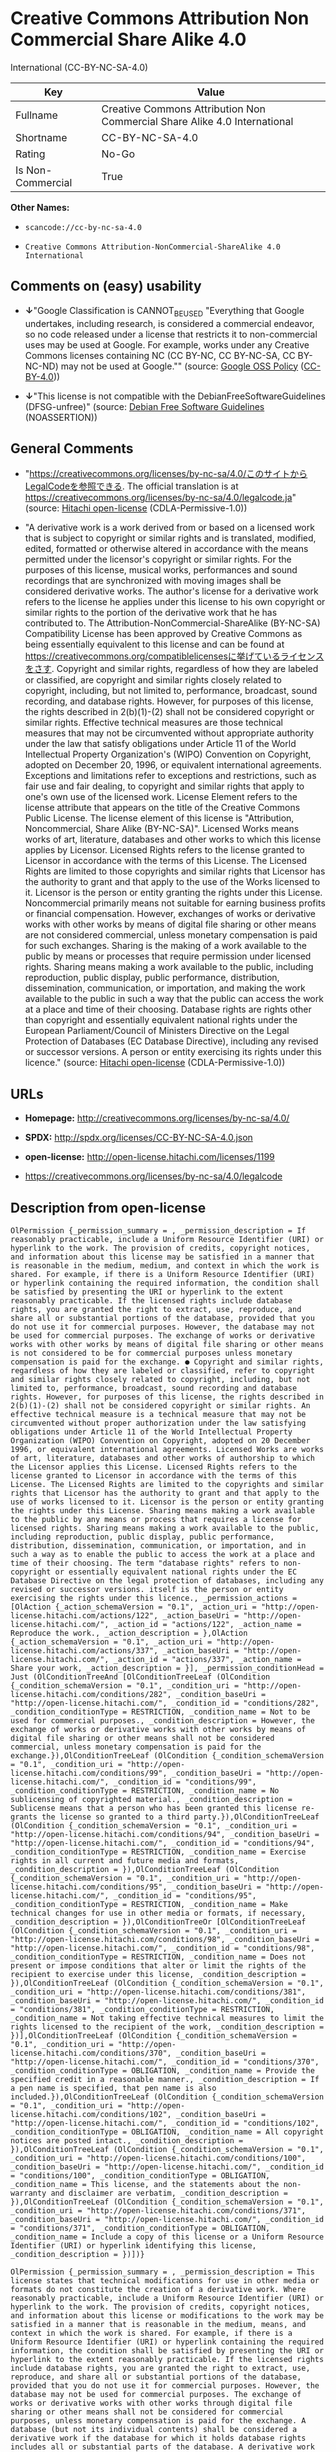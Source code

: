 * Creative Commons Attribution Non Commercial Share Alike 4.0
International (CC-BY-NC-SA-4.0)

| Key                 | Value                                                                       |
|---------------------+-----------------------------------------------------------------------------|
| Fullname            | Creative Commons Attribution Non Commercial Share Alike 4.0 International   |
| Shortname           | CC-BY-NC-SA-4.0                                                             |
| Rating              | No-Go                                                                       |
| Is Non-Commercial   | True                                                                        |

*Other Names:*

- =scancode://cc-by-nc-sa-4.0=

- =Creative Commons Attribution-NonCommercial-ShareAlike 4.0 International=

** Comments on (easy) usability

- *↓*"Google Classification is CANNOT_BE_USED "Everything that Google
  undertakes, including research, is considered a commercial endeavor,
  so no code released under a license that restricts it to
  non-commercial uses may be used at Google. For example, works under
  any Creative Commons licenses containing NC (CC BY-NC, CC BY-NC-SA, CC
  BY-NC-ND) may not be used at Google."" (source:
  [[https://opensource.google.com/docs/thirdparty/licenses/][Google OSS
  Policy]]
  ([[https://creativecommons.org/licenses/by/4.0/legalcode][CC-BY-4.0]]))

- *↓*"This license is not compatible with the
  DebianFreeSoftwareGuidelines (DFSG-unfree)" (source:
  [[https://wiki.debian.org/DFSGLicenses][Debian Free Software
  Guidelines]] (NOASSERTION))

** General Comments

- "https://creativecommons.org/licenses/by-nc-sa/4.0/このサイトからLegalCodeを参照できる.
  The official translation is at
  https://creativecommons.org/licenses/by-nc-sa/4.0/legalcode.ja"
  (source: [[https://github.com/Hitachi/open-license][Hitachi
  open-license]] (CDLA-Permissive-1.0))

- "A derivative work is a work derived from or based on a licensed work
  that is subject to copyright or similar rights and is translated,
  modified, edited, formatted or otherwise altered in accordance with
  the means permitted under the licensor's copyright or similar rights.
  For the purposes of this license, musical works, performances and
  sound recordings that are synchronized with moving images shall be
  considered derivative works. The author's license for a derivative
  work refers to the license he applies under this license to his own
  copyright or similar rights to the portion of the derivative work that
  he has contributed to. The Attribution-NonCommercial-ShareAlike
  (BY-NC-SA) Compatibility License has been approved by Creative Commons
  as being essentially equivalent to this license and can be found at
  https://creativecommons.org/compatiblelicensesに挙げているライセンスをさす.
  Copyright and similar rights, regardless of how they are labeled or
  classified, are copyright and similar rights closely related to
  copyright, including, but not limited to, performance, broadcast,
  sound recording, and database rights. However, for purposes of this
  license, the rights described in 2(b)(1)-(2) shall not be considered
  copyright or similar rights. Effective technical measures are those
  technical measures that may not be circumvented without appropriate
  authority under the law that satisfy obligations under Article 11 of
  the World Intellectual Property Organization's (WIPO) Convention on
  Copyright, adopted on December 20, 1996, or equivalent international
  agreements. Exceptions and limitations refer to exceptions and
  restrictions, such as fair use and fair dealing, to copyright and
  similar rights that apply to one's own use of the licensed work.
  License Element refers to the license attribute that appears on the
  title of the Creative Commons Public License. The license element of
  this license is "Attribution, Noncommercial, Share Alike (BY-NC-SA)".
  Licensed Works means works of art, literature, databases and other
  works to which this license applies by Licensor. Licensed Rights
  refers to the license granted to Licensor in accordance with the terms
  of this License. The Licensed Rights are limited to those copyrights
  and similar rights that Licensor has the authority to grant and that
  apply to the use of the Works licensed to it. Licensor is the person
  or entity granting the rights under this License. Noncommercial
  primarily means not suitable for earning business profits or financial
  compensation. However, exchanges of works or derivative works with
  other works by means of digital file sharing or other means are not
  considered commercial, unless monetary compensation is paid for such
  exchanges. Sharing is the making of a work available to the public by
  means or processes that require permission under licensed rights.
  Sharing means making a work available to the public, including
  reproduction, public display, public performance, distribution,
  dissemination, communication, or importation, and making the work
  available to the public in such a way that the public can access the
  work at a place and time of their choosing. Database rights are rights
  other than copyright and essentially equivalent national rights under
  the European Parliament/Council of Ministers Directive on the Legal
  Protection of Databases (EC Database Directive), including any revised
  or successor versions. A person or entity exercising its rights under
  this licence." (source:
  [[https://github.com/Hitachi/open-license][Hitachi open-license]]
  (CDLA-Permissive-1.0))

** URLs

- *Homepage:* http://creativecommons.org/licenses/by-nc-sa/4.0/

- *SPDX:* http://spdx.org/licenses/CC-BY-NC-SA-4.0.json

- *open-license:* http://open-license.hitachi.com/licenses/1199

- https://creativecommons.org/licenses/by-nc-sa/4.0/legalcode

** Description from open-license

#+BEGIN_EXAMPLE
  OlPermission {_permission_summary = , _permission_description = If reasonably practicable, include a Uniform Resource Identifier (URI) or hyperlink to the work. The provision of credits, copyright notices, and information about this license may be satisfied in a manner that is reasonable in the medium, medium, and context in which the work is shared. For example, if there is a Uniform Resource Identifier (URI) or hyperlink containing the required information, the condition shall be satisfied by presenting the URI or hyperlink to the extent reasonably practicable. If the licensed rights include database rights, you are granted the right to extract, use, reproduce, and share all or substantial portions of the database, provided that you do not use it for commercial purposes. However, the database may not be used for commercial purposes. The exchange of works or derivative works with other works by means of digital file sharing or other means is not considered to be for commercial purposes unless monetary compensation is paid for the exchange. ● Copyright and similar rights, regardless of how they are labeled or classified, refer to copyright and similar rights closely related to copyright, including, but not limited to, performance, broadcast, sound recording and database rights. However, for purposes of this license, the rights described in 2(b)(1)-(2) shall not be considered copyright or similar rights. An effective technical measure is a technical measure that may not be circumvented without proper authorization under the law satisfying obligations under Article 11 of the World Intellectual Property Organization (WIPO) Convention on Copyright, adopted on 20 December 1996, or equivalent international agreements. Licensed Works are works of art, literature, databases and other works of authorship to which the Licensor applies this License. Licensed Rights refers to the license granted to Licensor in accordance with the terms of this License. The Licensed Rights are limited to the copyrights and similar rights that Licensor has the authority to grant and that apply to the use of works licensed to it. Licensor is the person or entity granting the rights under this License. Sharing means making a work available to the public by any means or process that requires a license for licensed rights. Sharing means making a work available to the public, including reproduction, public display, public performance, distribution, dissemination, communication, or importation, and in such a way as to enable the public to access the work at a place and time of their choosing. The term "database rights" refers to non-copyright or essentially equivalent national rights under the EC Database Directive on the legal protection of databases, including any revised or successor versions. itself is the person or entity exercising the rights under this licence., _permission_actions = [OlAction {_action_schemaVersion = "0.1", _action_uri = "http://open-license.hitachi.com/actions/122", _action_baseUri = "http://open-license.hitachi.com/", _action_id = "actions/122", _action_name = Reproduce the work., _action_description = },OlAction {_action_schemaVersion = "0.1", _action_uri = "http://open-license.hitachi.com/actions/337", _action_baseUri = "http://open-license.hitachi.com/", _action_id = "actions/337", _action_name = Share your work, _action_description = }], _permission_conditionHead = Just (OlConditionTreeAnd [OlConditionTreeLeaf (OlCondition {_condition_schemaVersion = "0.1", _condition_uri = "http://open-license.hitachi.com/conditions/282", _condition_baseUri = "http://open-license.hitachi.com/", _condition_id = "conditions/282", _condition_conditionType = RESTRICTION, _condition_name = Not to be used for commercial purposes., _condition_description = However, the exchange of works or derivative works with other works by means of digital file sharing or other means shall not be considered commercial, unless monetary compensation is paid for the exchange.}),OlConditionTreeLeaf (OlCondition {_condition_schemaVersion = "0.1", _condition_uri = "http://open-license.hitachi.com/conditions/99", _condition_baseUri = "http://open-license.hitachi.com/", _condition_id = "conditions/99", _condition_conditionType = RESTRICTION, _condition_name = No sublicensing of copyrighted material., _condition_description = Sublicense means that a person who has been granted this license re-grants the license so granted to a third party.}),OlConditionTreeLeaf (OlCondition {_condition_schemaVersion = "0.1", _condition_uri = "http://open-license.hitachi.com/conditions/94", _condition_baseUri = "http://open-license.hitachi.com/", _condition_id = "conditions/94", _condition_conditionType = RESTRICTION, _condition_name = Exercise rights in all current and future media and formats, _condition_description = }),OlConditionTreeLeaf (OlCondition {_condition_schemaVersion = "0.1", _condition_uri = "http://open-license.hitachi.com/conditions/95", _condition_baseUri = "http://open-license.hitachi.com/", _condition_id = "conditions/95", _condition_conditionType = RESTRICTION, _condition_name = Make technical changes for use in other media or formats, if necessary, _condition_description = }),OlConditionTreeOr [OlConditionTreeLeaf (OlCondition {_condition_schemaVersion = "0.1", _condition_uri = "http://open-license.hitachi.com/conditions/98", _condition_baseUri = "http://open-license.hitachi.com/", _condition_id = "conditions/98", _condition_conditionType = RESTRICTION, _condition_name = Does not present or impose conditions that alter or limit the rights of the recipient to exercise under this license, _condition_description = }),OlConditionTreeLeaf (OlCondition {_condition_schemaVersion = "0.1", _condition_uri = "http://open-license.hitachi.com/conditions/381", _condition_baseUri = "http://open-license.hitachi.com/", _condition_id = "conditions/381", _condition_conditionType = RESTRICTION, _condition_name = Not taking effective technical measures to limit the rights licensed to the recipient of the work, _condition_description = })],OlConditionTreeLeaf (OlCondition {_condition_schemaVersion = "0.1", _condition_uri = "http://open-license.hitachi.com/conditions/370", _condition_baseUri = "http://open-license.hitachi.com/", _condition_id = "conditions/370", _condition_conditionType = OBLIGATION, _condition_name = Provide the specified credit in a reasonable manner., _condition_description = If a pen name is specified, that pen name is also included.}),OlConditionTreeLeaf (OlCondition {_condition_schemaVersion = "0.1", _condition_uri = "http://open-license.hitachi.com/conditions/102", _condition_baseUri = "http://open-license.hitachi.com/", _condition_id = "conditions/102", _condition_conditionType = OBLIGATION, _condition_name = All copyright notices are posted intact., _condition_description = }),OlConditionTreeLeaf (OlCondition {_condition_schemaVersion = "0.1", _condition_uri = "http://open-license.hitachi.com/conditions/100", _condition_baseUri = "http://open-license.hitachi.com/", _condition_id = "conditions/100", _condition_conditionType = OBLIGATION, _condition_name = This license, and the statements about the non-warranty and disclaimer are verbatim, _condition_description = }),OlConditionTreeLeaf (OlCondition {_condition_schemaVersion = "0.1", _condition_uri = "http://open-license.hitachi.com/conditions/371", _condition_baseUri = "http://open-license.hitachi.com/", _condition_id = "conditions/371", _condition_conditionType = OBLIGATION, _condition_name = Include a copy of this license or a Uniform Resource Identifier (URI) or hyperlink identifying this license, _condition_description = })])}
#+END_EXAMPLE

#+BEGIN_EXAMPLE
  OlPermission {_permission_summary = , _permission_description = This license states that technical modifications for use in other media or formats do not constitute the creation of a derivative work. Where reasonably practicable, include a Uniform Resource Identifier (URI) or hyperlink to the work. The provision of credits, copyright notices, and information about this license or modifications to the work may be satisfied in a manner that is reasonable in the medium, means, and context in which the work is shared. For example, if there is a Uniform Resource Identifier (URI) or hyperlink containing the required information, the condition shall be satisfied by presenting the URI or hyperlink to the extent reasonably practicable. If the licensed rights include database rights, you are granted the right to extract, use, reproduce, and share all or substantial portions of the database, provided that you do not use it for commercial purposes. However, the database may not be used for commercial purposes. The exchange of works or derivative works with other works through digital file sharing or other means shall not be considered for commercial purposes, unless monetary compensation is paid for the exchange. A database (but not its individual contents) shall be considered a derivative work if the database for which it holds database rights includes all or substantial parts of the database. A derivative work is a work that is subject to copyright or similar rights and that is derived from or based on a licensed work, such as a translation, modification, editing, alteration of form, etc., in accordance with the means permitted under the licensor's copyright or similar rights. For the purposes of this license, musical works, performances and sound recordings that are synchronized with moving images shall be considered derivative works. Copyright and similar rights, regardless of how they are labeled or classified, are closely related to copyright and similar rights, including, but not limited to, performance, broadcast, sound recording and database rights. However, for purposes of this license, the rights described in 2(b)(1)-(2) shall not be considered copyright or similar rights. An effective technical measure is a technical measure that may not be circumvented without proper authorization under the law satisfying obligations under Article 11 of the World Intellectual Property Organization (WIPO) Convention on Copyright, adopted on 20 December 1996, or equivalent international agreements. The License Element refers to the license attribute that appears on the title of the Creative Commons Public License. The license element of this license is "Attribution-NonCommercial-ShareAlike (BY-NC-SA)". The Licensed Works are works of art, literature, databases, and other works to which this license applies, including, but not limited to, artistic and literary works. Licensed Rights refers to the license granted to Licensor in accordance with the terms of this License. The Licensed Rights are limited to the copyrights and similar rights that Licensor has the authority to grant and that apply to the use of works licensed to it. Licensor is the person or entity granting the rights under this License. Noncommercial" primarily means not being eligible to receive business profits or financial compensation. However, an exchange of a work or derivative work with another work by means of digital file sharing or other means is not considered commercial, unless financial compensation is paid for the exchange. Sharing is the making of a work available to the public by means or processes that require permission under licensed rights. Sharing means making a work available to the public, including reproduction, public display, public performance, distribution, dissemination, communication, or importation, and making the work available to the public in such a way that the public can access it at a place and time of their choosing. The term "database rights" refers to non-copyright or essentially equivalent national rights under the EC Database Directive on the legal protection of databases, including any revised or successor versions. itself is the person or entity exercising the rights under this licence., _permission_actions = [OlAction {_action_schemaVersion = "0.1", _action_uri = "http://open-license.hitachi.com/actions/126", _action_baseUri = "http://open-license.hitachi.com/", _action_id = "actions/126", _action_name = Creating a derivative work, _action_description = },OlAction {_action_schemaVersion = "0.1", _action_uri = "http://open-license.hitachi.com/actions/129", _action_baseUri = "http://open-license.hitachi.com/", _action_id = "actions/129", _action_name = Reproduce a derivative work, _action_description = },OlAction {_action_schemaVersion = "0.1", _action_uri = "http://open-license.hitachi.com/actions/338", _action_baseUri = "http://open-license.hitachi.com/", _action_id = "actions/338", _action_name = Share the derivative work, _action_description = }], _permission_conditionHead = Just (OlConditionTreeAnd [OlConditionTreeLeaf (OlCondition {_condition_schemaVersion = "0.1", _condition_uri = "http://open-license.hitachi.com/conditions/282", _condition_baseUri = "http://open-license.hitachi.com/", _condition_id = "conditions/282", _condition_conditionType = RESTRICTION, _condition_name = Not to be used for commercial purposes., _condition_description = However, the exchange of works or derivative works with other works by means of digital file sharing or other means shall not be considered commercial, unless monetary compensation is paid for the exchange.}),OlConditionTreeLeaf (OlCondition {_condition_schemaVersion = "0.1", _condition_uri = "http://open-license.hitachi.com/conditions/99", _condition_baseUri = "http://open-license.hitachi.com/", _condition_id = "conditions/99", _condition_conditionType = RESTRICTION, _condition_name = No sublicensing of copyrighted material., _condition_description = Sublicense means that a person who has been granted this license re-grants the license so granted to a third party.}),OlConditionTreeLeaf (OlCondition {_condition_schemaVersion = "0.1", _condition_uri = "http://open-license.hitachi.com/conditions/94", _condition_baseUri = "http://open-license.hitachi.com/", _condition_id = "conditions/94", _condition_conditionType = RESTRICTION, _condition_name = Exercise rights in all current and future media and formats, _condition_description = }),OlConditionTreeLeaf (OlCondition {_condition_schemaVersion = "0.1", _condition_uri = "http://open-license.hitachi.com/conditions/95", _condition_baseUri = "http://open-license.hitachi.com/", _condition_id = "conditions/95", _condition_conditionType = RESTRICTION, _condition_name = Make technical changes for use in other media or formats, if necessary, _condition_description = }),OlConditionTreeOr [OlConditionTreeLeaf (OlCondition {_condition_schemaVersion = "0.1", _condition_uri = "http://open-license.hitachi.com/conditions/98", _condition_baseUri = "http://open-license.hitachi.com/", _condition_id = "conditions/98", _condition_conditionType = RESTRICTION, _condition_name = Does not present or impose conditions that alter or limit the rights of the recipient to exercise under this license, _condition_description = }),OlConditionTreeLeaf (OlCondition {_condition_schemaVersion = "0.1", _condition_uri = "http://open-license.hitachi.com/conditions/381", _condition_baseUri = "http://open-license.hitachi.com/", _condition_id = "conditions/381", _condition_conditionType = RESTRICTION, _condition_name = Not taking effective technical measures to limit the rights licensed to the recipient of the work, _condition_description = })],OlConditionTreeLeaf (OlCondition {_condition_schemaVersion = "0.1", _condition_uri = "http://open-license.hitachi.com/conditions/370", _condition_baseUri = "http://open-license.hitachi.com/", _condition_id = "conditions/370", _condition_conditionType = OBLIGATION, _condition_name = Provide the specified credit in a reasonable manner., _condition_description = If a pen name is specified, that pen name is also included.}),OlConditionTreeLeaf (OlCondition {_condition_schemaVersion = "0.1", _condition_uri = "http://open-license.hitachi.com/conditions/102", _condition_baseUri = "http://open-license.hitachi.com/", _condition_id = "conditions/102", _condition_conditionType = OBLIGATION, _condition_name = All copyright notices are posted intact., _condition_description = }),OlConditionTreeLeaf (OlCondition {_condition_schemaVersion = "0.1", _condition_uri = "http://open-license.hitachi.com/conditions/100", _condition_baseUri = "http://open-license.hitachi.com/", _condition_id = "conditions/100", _condition_conditionType = OBLIGATION, _condition_name = This license, and the statements about the non-warranty and disclaimer are verbatim, _condition_description = }),OlConditionTreeLeaf (OlCondition {_condition_schemaVersion = "0.1", _condition_uri = "http://open-license.hitachi.com/conditions/172", _condition_baseUri = "http://open-license.hitachi.com/", _condition_id = "conditions/172", _condition_conditionType = OBLIGATION, _condition_name = Include a summary of the changes you have made, _condition_description = }),OlConditionTreeLeaf (OlCondition {_condition_schemaVersion = "0.1", _condition_uri = "http://open-license.hitachi.com/conditions/379", _condition_baseUri = "http://open-license.hitachi.com/", _condition_id = "conditions/379", _condition_conditionType = OBLIGATION, _condition_name = Include a summary of the changes included in the work, _condition_description = }),OlConditionTreeLeaf (OlCondition {_condition_schemaVersion = "0.1", _condition_uri = "http://open-license.hitachi.com/conditions/371", _condition_baseUri = "http://open-license.hitachi.com/", _condition_id = "conditions/371", _condition_conditionType = OBLIGATION, _condition_name = Include a copy of this license or a Uniform Resource Identifier (URI) or hyperlink identifying this license, _condition_description = }),OlConditionTreeOr [OlConditionTreeLeaf (OlCondition {_condition_schemaVersion = "0.1", _condition_uri = "http://open-license.hitachi.com/conditions/373", _condition_baseUri = "http://open-license.hitachi.com/", _condition_id = "conditions/373", _condition_conditionType = OBLIGATION, _condition_name = Apply the Creative Commons license with the same licensing elements as this license to the derivative works., _condition_description = }),OlConditionTreeLeaf (OlCondition {_condition_schemaVersion = "0.1", _condition_uri = "http://open-license.hitachi.com/conditions/372", _condition_baseUri = "http://open-license.hitachi.com/", _condition_id = "conditions/372", _condition_conditionType = OBLIGATION, _condition_name = Applying this license to derivative works, _condition_description = }),OlConditionTreeLeaf (OlCondition {_condition_schemaVersion = "0.1", _condition_uri = "http://open-license.hitachi.com/conditions/380", _condition_baseUri = "http://open-license.hitachi.com/", _condition_id = "conditions/380", _condition_conditionType = OBLIGATION, _condition_name = Apply the new version of this license to the derivative works, _condition_description = }),OlConditionTreeLeaf (OlCondition {_condition_schemaVersion = "0.1", _condition_uri = "http://open-license.hitachi.com/conditions/586", _condition_baseUri = "http://open-license.hitachi.com/", _condition_id = "conditions/586", _condition_conditionType = OBLIGATION, _condition_name = Applying the Attribution-NonCommercial-ShareAlike (BY-NC-SA) Compatibility License to Derivative Works, _condition_description = The Attribution-NonCommercial-ShareAlike (BY-NC-SA) compatible license is approved by Creative Commons as being essentially equivalent to this license and is available at https://creativecommons.org/compatiblelicensesに挙げているライセンスをさす.})],OlConditionTreeLeaf (OlCondition {_condition_schemaVersion = "0.1", _condition_uri = "http://open-license.hitachi.com/conditions/375", _condition_baseUri = "http://open-license.hitachi.com/", _condition_id = "conditions/375", _condition_conditionType = OBLIGATION, _condition_name = Include a copy of the license that applies to the derivative work, or a Uniform Resource Identifier (URI) or hyperlink indicating the license that applies, _condition_description = }),OlConditionTreeOr [OlConditionTreeLeaf (OlCondition {_condition_schemaVersion = "0.1", _condition_uri = "http://open-license.hitachi.com/conditions/382", _condition_baseUri = "http://open-license.hitachi.com/", _condition_id = "conditions/382", _condition_conditionType = RESTRICTION, _condition_name = Does not impose or impose conditions that limit the rights granted under the license applicable to derivative works, _condition_description = }),OlConditionTreeLeaf (OlCondition {_condition_schemaVersion = "0.1", _condition_uri = "http://open-license.hitachi.com/conditions/383", _condition_baseUri = "http://open-license.hitachi.com/", _condition_id = "conditions/383", _condition_conditionType = RESTRICTION, _condition_name = Not taking effective technical measures to limit the rights granted under the license applicable to derivative works, _condition_description = })]])}
#+END_EXAMPLE

(source: Hitachi open-license)

** Text

#+BEGIN_EXAMPLE
  Attribution-NonCommercial-ShareAlike 4.0 International

  =======================================================================

  Creative Commons Corporation ("Creative Commons") is not a law firm and
  does not provide legal services or legal advice. Distribution of
  Creative Commons public licenses does not create a lawyer-client or
  other relationship. Creative Commons makes its licenses and related
  information available on an "as-is" basis. Creative Commons gives no
  warranties regarding its licenses, any material licensed under their
  terms and conditions, or any related information. Creative Commons
  disclaims all liability for damages resulting from their use to the
  fullest extent possible.

  Using Creative Commons Public Licenses

  Creative Commons public licenses provide a standard set of terms and
  conditions that creators and other rights holders may use to share
  original works of authorship and other material subject to copyright
  and certain other rights specified in the public license below. The
  following considerations are for informational purposes only, are not
  exhaustive, and do not form part of our licenses.

       Considerations for licensors: Our public licenses are
       intended for use by those authorized to give the public
       permission to use material in ways otherwise restricted by
       copyright and certain other rights. Our licenses are
       irrevocable. Licensors should read and understand the terms
       and conditions of the license they choose before applying it.
       Licensors should also secure all rights necessary before
       applying our licenses so that the public can reuse the
       material as expected. Licensors should clearly mark any
       material not subject to the license. This includes other CC-
       licensed material, or material used under an exception or
       limitation to copyright. More considerations for licensors:
  	wiki.creativecommons.org/Considerations_for_licensors

       Considerations for the public: By using one of our public
       licenses, a licensor grants the public permission to use the
       licensed material under specified terms and conditions. If
       the licensor's permission is not necessary for any reason--for
       example, because of any applicable exception or limitation to
       copyright--then that use is not regulated by the license. Our
       licenses grant only permissions under copyright and certain
       other rights that a licensor has authority to grant. Use of
       the licensed material may still be restricted for other
       reasons, including because others have copyright or other
       rights in the material. A licensor may make special requests,
       such as asking that all changes be marked or described.
       Although not required by our licenses, you are encouraged to
       respect those requests where reasonable. More considerations
       for the public: 
  	wiki.creativecommons.org/Considerations_for_licensees

  =======================================================================

  Creative Commons Attribution-NonCommercial-ShareAlike 4.0 International
  Public License

  By exercising the Licensed Rights (defined below), You accept and agree
  to be bound by the terms and conditions of this Creative Commons
  Attribution-NonCommercial-ShareAlike 4.0 International Public License
  ("Public License"). To the extent this Public License may be
  interpreted as a contract, You are granted the Licensed Rights in
  consideration of Your acceptance of these terms and conditions, and the
  Licensor grants You such rights in consideration of benefits the
  Licensor receives from making the Licensed Material available under
  these terms and conditions.


  Section 1 -- Definitions.

    a. Adapted Material means material subject to Copyright and Similar
       Rights that is derived from or based upon the Licensed Material
       and in which the Licensed Material is translated, altered,
       arranged, transformed, or otherwise modified in a manner requiring
       permission under the Copyright and Similar Rights held by the
       Licensor. For purposes of this Public License, where the Licensed
       Material is a musical work, performance, or sound recording,
       Adapted Material is always produced where the Licensed Material is
       synched in timed relation with a moving image.

    b. Adapter's License means the license You apply to Your Copyright
       and Similar Rights in Your contributions to Adapted Material in
       accordance with the terms and conditions of this Public License.

    c. BY-NC-SA Compatible License means a license listed at
       creativecommons.org/compatiblelicenses, approved by Creative
       Commons as essentially the equivalent of this Public License.

    d. Copyright and Similar Rights means copyright and/or similar rights
       closely related to copyright including, without limitation,
       performance, broadcast, sound recording, and Sui Generis Database
       Rights, without regard to how the rights are labeled or
       categorized. For purposes of this Public License, the rights
       specified in Section 2(b)(1)-(2) are not Copyright and Similar
       Rights.

    e. Effective Technological Measures means those measures that, in the
       absence of proper authority, may not be circumvented under laws
       fulfilling obligations under Article 11 of the WIPO Copyright
       Treaty adopted on December 20, 1996, and/or similar international
       agreements.

    f. Exceptions and Limitations means fair use, fair dealing, and/or
       any other exception or limitation to Copyright and Similar Rights
       that applies to Your use of the Licensed Material.

    g. License Elements means the license attributes listed in the name
       of a Creative Commons Public License. The License Elements of this
       Public License are Attribution, NonCommercial, and ShareAlike.

    h. Licensed Material means the artistic or literary work, database,
       or other material to which the Licensor applied this Public
       License.

    i. Licensed Rights means the rights granted to You subject to the
       terms and conditions of this Public License, which are limited to
       all Copyright and Similar Rights that apply to Your use of the
       Licensed Material and that the Licensor has authority to license.

    j. Licensor means the individual(s) or entity(ies) granting rights
       under this Public License.

    k. NonCommercial means not primarily intended for or directed towards
       commercial advantage or monetary compensation. For purposes of
       this Public License, the exchange of the Licensed Material for
       other material subject to Copyright and Similar Rights by digital
       file-sharing or similar means is NonCommercial provided there is
       no payment of monetary compensation in connection with the
       exchange.

    l. Share means to provide material to the public by any means or
       process that requires permission under the Licensed Rights, such
       as reproduction, public display, public performance, distribution,
       dissemination, communication, or importation, and to make material
       available to the public including in ways that members of the
       public may access the material from a place and at a time
       individually chosen by them.

    m. Sui Generis Database Rights means rights other than copyright
       resulting from Directive 96/9/EC of the European Parliament and of
       the Council of 11 March 1996 on the legal protection of databases,
       as amended and/or succeeded, as well as other essentially
       equivalent rights anywhere in the world.

    n. You means the individual or entity exercising the Licensed Rights
       under this Public License. Your has a corresponding meaning.


  Section 2 -- Scope.

    a. License grant.

         1. Subject to the terms and conditions of this Public License,
            the Licensor hereby grants You a worldwide, royalty-free,
            non-sublicensable, non-exclusive, irrevocable license to
            exercise the Licensed Rights in the Licensed Material to:

              a. reproduce and Share the Licensed Material, in whole or
                 in part, for NonCommercial purposes only; and

              b. produce, reproduce, and Share Adapted Material for
                 NonCommercial purposes only.

         2. Exceptions and Limitations. For the avoidance of doubt, where
            Exceptions and Limitations apply to Your use, this Public
            License does not apply, and You do not need to comply with
            its terms and conditions.

         3. Term. The term of this Public License is specified in Section
            6(a).

         4. Media and formats; technical modifications allowed. The
            Licensor authorizes You to exercise the Licensed Rights in
            all media and formats whether now known or hereafter created,
            and to make technical modifications necessary to do so. The
            Licensor waives and/or agrees not to assert any right or
            authority to forbid You from making technical modifications
            necessary to exercise the Licensed Rights, including
            technical modifications necessary to circumvent Effective
            Technological Measures. For purposes of this Public License,
            simply making modifications authorized by this Section 2(a)
            (4) never produces Adapted Material.

         5. Downstream recipients.

              a. Offer from the Licensor -- Licensed Material. Every
                 recipient of the Licensed Material automatically
                 receives an offer from the Licensor to exercise the
                 Licensed Rights under the terms and conditions of this
                 Public License.

              b. Additional offer from the Licensor -- Adapted Material.
                 Every recipient of Adapted Material from You
                 automatically receives an offer from the Licensor to
                 exercise the Licensed Rights in the Adapted Material
                 under the conditions of the Adapter's License You apply.

              c. No downstream restrictions. You may not offer or impose
                 any additional or different terms or conditions on, or
                 apply any Effective Technological Measures to, the
                 Licensed Material if doing so restricts exercise of the
                 Licensed Rights by any recipient of the Licensed
                 Material.

         6. No endorsement. Nothing in this Public License constitutes or
            may be construed as permission to assert or imply that You
            are, or that Your use of the Licensed Material is, connected
            with, or sponsored, endorsed, or granted official status by,
            the Licensor or others designated to receive attribution as
            provided in Section 3(a)(1)(A)(i).

    b. Other rights.

         1. Moral rights, such as the right of integrity, are not
            licensed under this Public License, nor are publicity,
            privacy, and/or other similar personality rights; however, to
            the extent possible, the Licensor waives and/or agrees not to
            assert any such rights held by the Licensor to the limited
            extent necessary to allow You to exercise the Licensed
            Rights, but not otherwise.

         2. Patent and trademark rights are not licensed under this
            Public License.

         3. To the extent possible, the Licensor waives any right to
            collect royalties from You for the exercise of the Licensed
            Rights, whether directly or through a collecting society
            under any voluntary or waivable statutory or compulsory
            licensing scheme. In all other cases the Licensor expressly
            reserves any right to collect such royalties, including when
            the Licensed Material is used other than for NonCommercial
            purposes.


  Section 3 -- License Conditions.

  Your exercise of the Licensed Rights is expressly made subject to the
  following conditions.

    a. Attribution.

         1. If You Share the Licensed Material (including in modified
            form), You must:

              a. retain the following if it is supplied by the Licensor
                 with the Licensed Material:

                   i. identification of the creator(s) of the Licensed
                      Material and any others designated to receive
                      attribution, in any reasonable manner requested by
                      the Licensor (including by pseudonym if
                      designated);

                  ii. a copyright notice;

                 iii. a notice that refers to this Public License;

                  iv. a notice that refers to the disclaimer of
                      warranties;

                   v. a URI or hyperlink to the Licensed Material to the
                      extent reasonably practicable;

              b. indicate if You modified the Licensed Material and
                 retain an indication of any previous modifications; and

              c. indicate the Licensed Material is licensed under this
                 Public License, and include the text of, or the URI or
                 hyperlink to, this Public License.

         2. You may satisfy the conditions in Section 3(a)(1) in any
            reasonable manner based on the medium, means, and context in
            which You Share the Licensed Material. For example, it may be
            reasonable to satisfy the conditions by providing a URI or
            hyperlink to a resource that includes the required
            information.
         3. If requested by the Licensor, You must remove any of the
            information required by Section 3(a)(1)(A) to the extent
            reasonably practicable.

    b. ShareAlike.

       In addition to the conditions in Section 3(a), if You Share
       Adapted Material You produce, the following conditions also apply.

         1. The Adapter's License You apply must be a Creative Commons
            license with the same License Elements, this version or
            later, or a BY-NC-SA Compatible License.

         2. You must include the text of, or the URI or hyperlink to, the
            Adapter's License You apply. You may satisfy this condition
            in any reasonable manner based on the medium, means, and
            context in which You Share Adapted Material.

         3. You may not offer or impose any additional or different terms
            or conditions on, or apply any Effective Technological
            Measures to, Adapted Material that restrict exercise of the
            rights granted under the Adapter's License You apply.


  Section 4 -- Sui Generis Database Rights.

  Where the Licensed Rights include Sui Generis Database Rights that
  apply to Your use of the Licensed Material:

    a. for the avoidance of doubt, Section 2(a)(1) grants You the right
       to extract, reuse, reproduce, and Share all or a substantial
       portion of the contents of the database for NonCommercial purposes
       only;

    b. if You include all or a substantial portion of the database
       contents in a database in which You have Sui Generis Database
       Rights, then the database in which You have Sui Generis Database
       Rights (but not its individual contents) is Adapted Material,
       including for purposes of Section 3(b); and

    c. You must comply with the conditions in Section 3(a) if You Share
       all or a substantial portion of the contents of the database.

  For the avoidance of doubt, this Section 4 supplements and does not
  replace Your obligations under this Public License where the Licensed
  Rights include other Copyright and Similar Rights.


  Section 5 -- Disclaimer of Warranties and Limitation of Liability.

    a. UNLESS OTHERWISE SEPARATELY UNDERTAKEN BY THE LICENSOR, TO THE
       EXTENT POSSIBLE, THE LICENSOR OFFERS THE LICENSED MATERIAL AS-IS
       AND AS-AVAILABLE, AND MAKES NO REPRESENTATIONS OR WARRANTIES OF
       ANY KIND CONCERNING THE LICENSED MATERIAL, WHETHER EXPRESS,
       IMPLIED, STATUTORY, OR OTHER. THIS INCLUDES, WITHOUT LIMITATION,
       WARRANTIES OF TITLE, MERCHANTABILITY, FITNESS FOR A PARTICULAR
       PURPOSE, NON-INFRINGEMENT, ABSENCE OF LATENT OR OTHER DEFECTS,
       ACCURACY, OR THE PRESENCE OR ABSENCE OF ERRORS, WHETHER OR NOT
       KNOWN OR DISCOVERABLE. WHERE DISCLAIMERS OF WARRANTIES ARE NOT
       ALLOWED IN FULL OR IN PART, THIS DISCLAIMER MAY NOT APPLY TO YOU.

    b. TO THE EXTENT POSSIBLE, IN NO EVENT WILL THE LICENSOR BE LIABLE
       TO YOU ON ANY LEGAL THEORY (INCLUDING, WITHOUT LIMITATION,
       NEGLIGENCE) OR OTHERWISE FOR ANY DIRECT, SPECIAL, INDIRECT,
       INCIDENTAL, CONSEQUENTIAL, PUNITIVE, EXEMPLARY, OR OTHER LOSSES,
       COSTS, EXPENSES, OR DAMAGES ARISING OUT OF THIS PUBLIC LICENSE OR
       USE OF THE LICENSED MATERIAL, EVEN IF THE LICENSOR HAS BEEN
       ADVISED OF THE POSSIBILITY OF SUCH LOSSES, COSTS, EXPENSES, OR
       DAMAGES. WHERE A LIMITATION OF LIABILITY IS NOT ALLOWED IN FULL OR
       IN PART, THIS LIMITATION MAY NOT APPLY TO YOU.

    c. The disclaimer of warranties and limitation of liability provided
       above shall be interpreted in a manner that, to the extent
       possible, most closely approximates an absolute disclaimer and
       waiver of all liability.


  Section 6 -- Term and Termination.

    a. This Public License applies for the term of the Copyright and
       Similar Rights licensed here. However, if You fail to comply with
       this Public License, then Your rights under this Public License
       terminate automatically.

    b. Where Your right to use the Licensed Material has terminated under
       Section 6(a), it reinstates:

         1. automatically as of the date the violation is cured, provided
            it is cured within 30 days of Your discovery of the
            violation; or

         2. upon express reinstatement by the Licensor.

       For the avoidance of doubt, this Section 6(b) does not affect any
       right the Licensor may have to seek remedies for Your violations
       of this Public License.

    c. For the avoidance of doubt, the Licensor may also offer the
       Licensed Material under separate terms or conditions or stop
       distributing the Licensed Material at any time; however, doing so
       will not terminate this Public License.

    d. Sections 1, 5, 6, 7, and 8 survive termination of this Public
       License.


  Section 7 -- Other Terms and Conditions.

    a. The Licensor shall not be bound by any additional or different
       terms or conditions communicated by You unless expressly agreed.

    b. Any arrangements, understandings, or agreements regarding the
       Licensed Material not stated herein are separate from and
       independent of the terms and conditions of this Public License.


  Section 8 -- Interpretation.

    a. For the avoidance of doubt, this Public License does not, and
       shall not be interpreted to, reduce, limit, restrict, or impose
       conditions on any use of the Licensed Material that could lawfully
       be made without permission under this Public License.

    b. To the extent possible, if any provision of this Public License is
       deemed unenforceable, it shall be automatically reformed to the
       minimum extent necessary to make it enforceable. If the provision
       cannot be reformed, it shall be severed from this Public License
       without affecting the enforceability of the remaining terms and
       conditions.

    c. No term or condition of this Public License will be waived and no
       failure to comply consented to unless expressly agreed to by the
       Licensor.

    d. Nothing in this Public License constitutes or may be interpreted
       as a limitation upon, or waiver of, any privileges and immunities
       that apply to the Licensor or You, including from the legal
       processes of any jurisdiction or authority.

  =======================================================================

  Creative Commons is not a party to its public
  licenses. Notwithstanding, Creative Commons may elect to apply one of
  its public licenses to material it publishes and in those instances
  will be considered the “Licensor.” The text of the Creative Commons
  public licenses is dedicated to the public domain under the CC0 Public
  Domain Dedication. Except for the limited purpose of indicating that
  material is shared under a Creative Commons public license or as
  otherwise permitted by the Creative Commons policies published at
  creativecommons.org/policies, Creative Commons does not authorize the
  use of the trademark "Creative Commons" or any other trademark or logo
  of Creative Commons without its prior written consent including,
  without limitation, in connection with any unauthorized modifications
  to any of its public licenses or any other arrangements,
  understandings, or agreements concerning use of licensed material. For
  the avoidance of doubt, this paragraph does not form part of the
  public licenses.

  Creative Commons may be contacted at creativecommons.org.
#+END_EXAMPLE

--------------

** Raw Data

*** Facts

- LicenseName

- Override

- [[https://spdx.org/licenses/CC-BY-NC-SA-4.0.html][SPDX]] (all data [in
  this repository] is generated)

- [[https://github.com/nexB/scancode-toolkit/blob/develop/src/licensedcode/data/licenses/cc-by-nc-sa-4.0.yml][Scancode]]
  (CC0-1.0)

- [[https://opensource.google.com/docs/thirdparty/licenses/][Google OSS
  Policy]]
  ([[https://creativecommons.org/licenses/by/4.0/legalcode][CC-BY-4.0]])

- [[https://wiki.debian.org/DFSGLicenses][Debian Free Software
  Guidelines]] (NOASSERTION)

- [[https://github.com/Hitachi/open-license][Hitachi open-license]]
  (CDLA-Permissive-1.0)

*** Raw JSON

#+BEGIN_EXAMPLE
  {
      "__impliedNames": [
          "CC-BY-NC-SA-4.0",
          "Creative Commons Attribution Non Commercial Share Alike 4.0 International",
          "scancode://cc-by-nc-sa-4.0",
          "Creative Commons Attribution-NonCommercial-ShareAlike 4.0 International"
      ],
      "__impliedId": "CC-BY-NC-SA-4.0",
      "__impliedAmbiguousNames": [
          "Creative Commons Attribution-Non Commercial-Share Alike (CC-by-nc-sa)"
      ],
      "__impliedRatingState": [
          [
              "Override",
              {
                  "tag": "FinalRating",
                  "contents": {
                      "tag": "RNoGo"
                  }
              }
          ]
      ],
      "__impliedComments": [
          [
              "Hitachi open-license",
              [
                  "https://creativecommons.org/licenses/by-nc-sa/4.0/ãã®ãµã¤ãããLegalCodeãåç§ã§ãã. The official translation is at https://creativecommons.org/licenses/by-nc-sa/4.0/legalcode.ja",
                  "A derivative work is a work derived from or based on a licensed work that is subject to copyright or similar rights and is translated, modified, edited, formatted or otherwise altered in accordance with the means permitted under the licensor's copyright or similar rights. For the purposes of this license, musical works, performances and sound recordings that are synchronized with moving images shall be considered derivative works. The author's license for a derivative work refers to the license he applies under this license to his own copyright or similar rights to the portion of the derivative work that he has contributed to. The Attribution-NonCommercial-ShareAlike (BY-NC-SA) Compatibility License has been approved by Creative Commons as being essentially equivalent to this license and can be found at https://creativecommons.org/compatiblelicensesã«æãã¦ããã©ã¤ã»ã³ã¹ããã. Copyright and similar rights, regardless of how they are labeled or classified, are copyright and similar rights closely related to copyright, including, but not limited to, performance, broadcast, sound recording, and database rights. However, for purposes of this license, the rights described in 2(b)(1)-(2) shall not be considered copyright or similar rights. Effective technical measures are those technical measures that may not be circumvented without appropriate authority under the law that satisfy obligations under Article 11 of the World Intellectual Property Organization's (WIPO) Convention on Copyright, adopted on December 20, 1996, or equivalent international agreements. Exceptions and limitations refer to exceptions and restrictions, such as fair use and fair dealing, to copyright and similar rights that apply to one's own use of the licensed work. License Element refers to the license attribute that appears on the title of the Creative Commons Public License. The license element of this license is \"Attribution, Noncommercial, Share Alike (BY-NC-SA)\". Licensed Works means works of art, literature, databases and other works to which this license applies by Licensor. Licensed Rights refers to the license granted to Licensor in accordance with the terms of this License. The Licensed Rights are limited to those copyrights and similar rights that Licensor has the authority to grant and that apply to the use of the Works licensed to it. Licensor is the person or entity granting the rights under this License. Noncommercial primarily means not suitable for earning business profits or financial compensation. However, exchanges of works or derivative works with other works by means of digital file sharing or other means are not considered commercial, unless monetary compensation is paid for such exchanges. Sharing is the making of a work available to the public by means or processes that require permission under licensed rights. Sharing means making a work available to the public, including reproduction, public display, public performance, distribution, dissemination, communication, or importation, and making the work available to the public in such a way that the public can access the work at a place and time of their choosing. Database rights are rights other than copyright and essentially equivalent national rights under the European Parliament/Council of Ministers Directive on the Legal Protection of Databases (EC Database Directive), including any revised or successor versions. A person or entity exercising its rights under this licence."
              ]
          ]
      ],
      "__impliedNonCommercial": true,
      "facts": {
          "LicenseName": {
              "implications": {
                  "__impliedNames": [
                      "CC-BY-NC-SA-4.0"
                  ],
                  "__impliedId": "CC-BY-NC-SA-4.0"
              },
              "shortname": "CC-BY-NC-SA-4.0",
              "otherNames": []
          },
          "SPDX": {
              "isSPDXLicenseDeprecated": false,
              "spdxFullName": "Creative Commons Attribution Non Commercial Share Alike 4.0 International",
              "spdxDetailsURL": "http://spdx.org/licenses/CC-BY-NC-SA-4.0.json",
              "_sourceURL": "https://spdx.org/licenses/CC-BY-NC-SA-4.0.html",
              "spdxLicIsOSIApproved": false,
              "spdxSeeAlso": [
                  "https://creativecommons.org/licenses/by-nc-sa/4.0/legalcode"
              ],
              "_implications": {
                  "__impliedNames": [
                      "CC-BY-NC-SA-4.0",
                      "Creative Commons Attribution Non Commercial Share Alike 4.0 International"
                  ],
                  "__impliedId": "CC-BY-NC-SA-4.0",
                  "__isOsiApproved": false,
                  "__impliedURLs": [
                      [
                          "SPDX",
                          "http://spdx.org/licenses/CC-BY-NC-SA-4.0.json"
                      ],
                      [
                          null,
                          "https://creativecommons.org/licenses/by-nc-sa/4.0/legalcode"
                      ]
                  ]
              },
              "spdxLicenseId": "CC-BY-NC-SA-4.0"
          },
          "Scancode": {
              "otherUrls": [
                  "https://creativecommons.org/licenses/by-nc-sa/4.0/legalcode"
              ],
              "homepageUrl": "http://creativecommons.org/licenses/by-nc-sa/4.0/",
              "shortName": "CC-BY-NC-SA-4.0",
              "textUrls": null,
              "text": "Attribution-NonCommercial-ShareAlike 4.0 International\n\n=======================================================================\n\nCreative Commons Corporation (\"Creative Commons\") is not a law firm and\ndoes not provide legal services or legal advice. Distribution of\nCreative Commons public licenses does not create a lawyer-client or\nother relationship. Creative Commons makes its licenses and related\ninformation available on an \"as-is\" basis. Creative Commons gives no\nwarranties regarding its licenses, any material licensed under their\nterms and conditions, or any related information. Creative Commons\ndisclaims all liability for damages resulting from their use to the\nfullest extent possible.\n\nUsing Creative Commons Public Licenses\n\nCreative Commons public licenses provide a standard set of terms and\nconditions that creators and other rights holders may use to share\noriginal works of authorship and other material subject to copyright\nand certain other rights specified in the public license below. The\nfollowing considerations are for informational purposes only, are not\nexhaustive, and do not form part of our licenses.\n\n     Considerations for licensors: Our public licenses are\n     intended for use by those authorized to give the public\n     permission to use material in ways otherwise restricted by\n     copyright and certain other rights. Our licenses are\n     irrevocable. Licensors should read and understand the terms\n     and conditions of the license they choose before applying it.\n     Licensors should also secure all rights necessary before\n     applying our licenses so that the public can reuse the\n     material as expected. Licensors should clearly mark any\n     material not subject to the license. This includes other CC-\n     licensed material, or material used under an exception or\n     limitation to copyright. More considerations for licensors:\n\twiki.creativecommons.org/Considerations_for_licensors\n\n     Considerations for the public: By using one of our public\n     licenses, a licensor grants the public permission to use the\n     licensed material under specified terms and conditions. If\n     the licensor's permission is not necessary for any reason--for\n     example, because of any applicable exception or limitation to\n     copyright--then that use is not regulated by the license. Our\n     licenses grant only permissions under copyright and certain\n     other rights that a licensor has authority to grant. Use of\n     the licensed material may still be restricted for other\n     reasons, including because others have copyright or other\n     rights in the material. A licensor may make special requests,\n     such as asking that all changes be marked or described.\n     Although not required by our licenses, you are encouraged to\n     respect those requests where reasonable. More considerations\n     for the public: \n\twiki.creativecommons.org/Considerations_for_licensees\n\n=======================================================================\n\nCreative Commons Attribution-NonCommercial-ShareAlike 4.0 International\nPublic License\n\nBy exercising the Licensed Rights (defined below), You accept and agree\nto be bound by the terms and conditions of this Creative Commons\nAttribution-NonCommercial-ShareAlike 4.0 International Public License\n(\"Public License\"). To the extent this Public License may be\ninterpreted as a contract, You are granted the Licensed Rights in\nconsideration of Your acceptance of these terms and conditions, and the\nLicensor grants You such rights in consideration of benefits the\nLicensor receives from making the Licensed Material available under\nthese terms and conditions.\n\n\nSection 1 -- Definitions.\n\n  a. Adapted Material means material subject to Copyright and Similar\n     Rights that is derived from or based upon the Licensed Material\n     and in which the Licensed Material is translated, altered,\n     arranged, transformed, or otherwise modified in a manner requiring\n     permission under the Copyright and Similar Rights held by the\n     Licensor. For purposes of this Public License, where the Licensed\n     Material is a musical work, performance, or sound recording,\n     Adapted Material is always produced where the Licensed Material is\n     synched in timed relation with a moving image.\n\n  b. Adapter's License means the license You apply to Your Copyright\n     and Similar Rights in Your contributions to Adapted Material in\n     accordance with the terms and conditions of this Public License.\n\n  c. BY-NC-SA Compatible License means a license listed at\n     creativecommons.org/compatiblelicenses, approved by Creative\n     Commons as essentially the equivalent of this Public License.\n\n  d. Copyright and Similar Rights means copyright and/or similar rights\n     closely related to copyright including, without limitation,\n     performance, broadcast, sound recording, and Sui Generis Database\n     Rights, without regard to how the rights are labeled or\n     categorized. For purposes of this Public License, the rights\n     specified in Section 2(b)(1)-(2) are not Copyright and Similar\n     Rights.\n\n  e. Effective Technological Measures means those measures that, in the\n     absence of proper authority, may not be circumvented under laws\n     fulfilling obligations under Article 11 of the WIPO Copyright\n     Treaty adopted on December 20, 1996, and/or similar international\n     agreements.\n\n  f. Exceptions and Limitations means fair use, fair dealing, and/or\n     any other exception or limitation to Copyright and Similar Rights\n     that applies to Your use of the Licensed Material.\n\n  g. License Elements means the license attributes listed in the name\n     of a Creative Commons Public License. The License Elements of this\n     Public License are Attribution, NonCommercial, and ShareAlike.\n\n  h. Licensed Material means the artistic or literary work, database,\n     or other material to which the Licensor applied this Public\n     License.\n\n  i. Licensed Rights means the rights granted to You subject to the\n     terms and conditions of this Public License, which are limited to\n     all Copyright and Similar Rights that apply to Your use of the\n     Licensed Material and that the Licensor has authority to license.\n\n  j. Licensor means the individual(s) or entity(ies) granting rights\n     under this Public License.\n\n  k. NonCommercial means not primarily intended for or directed towards\n     commercial advantage or monetary compensation. For purposes of\n     this Public License, the exchange of the Licensed Material for\n     other material subject to Copyright and Similar Rights by digital\n     file-sharing or similar means is NonCommercial provided there is\n     no payment of monetary compensation in connection with the\n     exchange.\n\n  l. Share means to provide material to the public by any means or\n     process that requires permission under the Licensed Rights, such\n     as reproduction, public display, public performance, distribution,\n     dissemination, communication, or importation, and to make material\n     available to the public including in ways that members of the\n     public may access the material from a place and at a time\n     individually chosen by them.\n\n  m. Sui Generis Database Rights means rights other than copyright\n     resulting from Directive 96/9/EC of the European Parliament and of\n     the Council of 11 March 1996 on the legal protection of databases,\n     as amended and/or succeeded, as well as other essentially\n     equivalent rights anywhere in the world.\n\n  n. You means the individual or entity exercising the Licensed Rights\n     under this Public License. Your has a corresponding meaning.\n\n\nSection 2 -- Scope.\n\n  a. License grant.\n\n       1. Subject to the terms and conditions of this Public License,\n          the Licensor hereby grants You a worldwide, royalty-free,\n          non-sublicensable, non-exclusive, irrevocable license to\n          exercise the Licensed Rights in the Licensed Material to:\n\n            a. reproduce and Share the Licensed Material, in whole or\n               in part, for NonCommercial purposes only; and\n\n            b. produce, reproduce, and Share Adapted Material for\n               NonCommercial purposes only.\n\n       2. Exceptions and Limitations. For the avoidance of doubt, where\n          Exceptions and Limitations apply to Your use, this Public\n          License does not apply, and You do not need to comply with\n          its terms and conditions.\n\n       3. Term. The term of this Public License is specified in Section\n          6(a).\n\n       4. Media and formats; technical modifications allowed. The\n          Licensor authorizes You to exercise the Licensed Rights in\n          all media and formats whether now known or hereafter created,\n          and to make technical modifications necessary to do so. The\n          Licensor waives and/or agrees not to assert any right or\n          authority to forbid You from making technical modifications\n          necessary to exercise the Licensed Rights, including\n          technical modifications necessary to circumvent Effective\n          Technological Measures. For purposes of this Public License,\n          simply making modifications authorized by this Section 2(a)\n          (4) never produces Adapted Material.\n\n       5. Downstream recipients.\n\n            a. Offer from the Licensor -- Licensed Material. Every\n               recipient of the Licensed Material automatically\n               receives an offer from the Licensor to exercise the\n               Licensed Rights under the terms and conditions of this\n               Public License.\n\n            b. Additional offer from the Licensor -- Adapted Material.\n               Every recipient of Adapted Material from You\n               automatically receives an offer from the Licensor to\n               exercise the Licensed Rights in the Adapted Material\n               under the conditions of the Adapter's License You apply.\n\n            c. No downstream restrictions. You may not offer or impose\n               any additional or different terms or conditions on, or\n               apply any Effective Technological Measures to, the\n               Licensed Material if doing so restricts exercise of the\n               Licensed Rights by any recipient of the Licensed\n               Material.\n\n       6. No endorsement. Nothing in this Public License constitutes or\n          may be construed as permission to assert or imply that You\n          are, or that Your use of the Licensed Material is, connected\n          with, or sponsored, endorsed, or granted official status by,\n          the Licensor or others designated to receive attribution as\n          provided in Section 3(a)(1)(A)(i).\n\n  b. Other rights.\n\n       1. Moral rights, such as the right of integrity, are not\n          licensed under this Public License, nor are publicity,\n          privacy, and/or other similar personality rights; however, to\n          the extent possible, the Licensor waives and/or agrees not to\n          assert any such rights held by the Licensor to the limited\n          extent necessary to allow You to exercise the Licensed\n          Rights, but not otherwise.\n\n       2. Patent and trademark rights are not licensed under this\n          Public License.\n\n       3. To the extent possible, the Licensor waives any right to\n          collect royalties from You for the exercise of the Licensed\n          Rights, whether directly or through a collecting society\n          under any voluntary or waivable statutory or compulsory\n          licensing scheme. In all other cases the Licensor expressly\n          reserves any right to collect such royalties, including when\n          the Licensed Material is used other than for NonCommercial\n          purposes.\n\n\nSection 3 -- License Conditions.\n\nYour exercise of the Licensed Rights is expressly made subject to the\nfollowing conditions.\n\n  a. Attribution.\n\n       1. If You Share the Licensed Material (including in modified\n          form), You must:\n\n            a. retain the following if it is supplied by the Licensor\n               with the Licensed Material:\n\n                 i. identification of the creator(s) of the Licensed\n                    Material and any others designated to receive\n                    attribution, in any reasonable manner requested by\n                    the Licensor (including by pseudonym if\n                    designated);\n\n                ii. a copyright notice;\n\n               iii. a notice that refers to this Public License;\n\n                iv. a notice that refers to the disclaimer of\n                    warranties;\n\n                 v. a URI or hyperlink to the Licensed Material to the\n                    extent reasonably practicable;\n\n            b. indicate if You modified the Licensed Material and\n               retain an indication of any previous modifications; and\n\n            c. indicate the Licensed Material is licensed under this\n               Public License, and include the text of, or the URI or\n               hyperlink to, this Public License.\n\n       2. You may satisfy the conditions in Section 3(a)(1) in any\n          reasonable manner based on the medium, means, and context in\n          which You Share the Licensed Material. For example, it may be\n          reasonable to satisfy the conditions by providing a URI or\n          hyperlink to a resource that includes the required\n          information.\n       3. If requested by the Licensor, You must remove any of the\n          information required by Section 3(a)(1)(A) to the extent\n          reasonably practicable.\n\n  b. ShareAlike.\n\n     In addition to the conditions in Section 3(a), if You Share\n     Adapted Material You produce, the following conditions also apply.\n\n       1. The Adapter's License You apply must be a Creative Commons\n          license with the same License Elements, this version or\n          later, or a BY-NC-SA Compatible License.\n\n       2. You must include the text of, or the URI or hyperlink to, the\n          Adapter's License You apply. You may satisfy this condition\n          in any reasonable manner based on the medium, means, and\n          context in which You Share Adapted Material.\n\n       3. You may not offer or impose any additional or different terms\n          or conditions on, or apply any Effective Technological\n          Measures to, Adapted Material that restrict exercise of the\n          rights granted under the Adapter's License You apply.\n\n\nSection 4 -- Sui Generis Database Rights.\n\nWhere the Licensed Rights include Sui Generis Database Rights that\napply to Your use of the Licensed Material:\n\n  a. for the avoidance of doubt, Section 2(a)(1) grants You the right\n     to extract, reuse, reproduce, and Share all or a substantial\n     portion of the contents of the database for NonCommercial purposes\n     only;\n\n  b. if You include all or a substantial portion of the database\n     contents in a database in which You have Sui Generis Database\n     Rights, then the database in which You have Sui Generis Database\n     Rights (but not its individual contents) is Adapted Material,\n     including for purposes of Section 3(b); and\n\n  c. You must comply with the conditions in Section 3(a) if You Share\n     all or a substantial portion of the contents of the database.\n\nFor the avoidance of doubt, this Section 4 supplements and does not\nreplace Your obligations under this Public License where the Licensed\nRights include other Copyright and Similar Rights.\n\n\nSection 5 -- Disclaimer of Warranties and Limitation of Liability.\n\n  a. UNLESS OTHERWISE SEPARATELY UNDERTAKEN BY THE LICENSOR, TO THE\n     EXTENT POSSIBLE, THE LICENSOR OFFERS THE LICENSED MATERIAL AS-IS\n     AND AS-AVAILABLE, AND MAKES NO REPRESENTATIONS OR WARRANTIES OF\n     ANY KIND CONCERNING THE LICENSED MATERIAL, WHETHER EXPRESS,\n     IMPLIED, STATUTORY, OR OTHER. THIS INCLUDES, WITHOUT LIMITATION,\n     WARRANTIES OF TITLE, MERCHANTABILITY, FITNESS FOR A PARTICULAR\n     PURPOSE, NON-INFRINGEMENT, ABSENCE OF LATENT OR OTHER DEFECTS,\n     ACCURACY, OR THE PRESENCE OR ABSENCE OF ERRORS, WHETHER OR NOT\n     KNOWN OR DISCOVERABLE. WHERE DISCLAIMERS OF WARRANTIES ARE NOT\n     ALLOWED IN FULL OR IN PART, THIS DISCLAIMER MAY NOT APPLY TO YOU.\n\n  b. TO THE EXTENT POSSIBLE, IN NO EVENT WILL THE LICENSOR BE LIABLE\n     TO YOU ON ANY LEGAL THEORY (INCLUDING, WITHOUT LIMITATION,\n     NEGLIGENCE) OR OTHERWISE FOR ANY DIRECT, SPECIAL, INDIRECT,\n     INCIDENTAL, CONSEQUENTIAL, PUNITIVE, EXEMPLARY, OR OTHER LOSSES,\n     COSTS, EXPENSES, OR DAMAGES ARISING OUT OF THIS PUBLIC LICENSE OR\n     USE OF THE LICENSED MATERIAL, EVEN IF THE LICENSOR HAS BEEN\n     ADVISED OF THE POSSIBILITY OF SUCH LOSSES, COSTS, EXPENSES, OR\n     DAMAGES. WHERE A LIMITATION OF LIABILITY IS NOT ALLOWED IN FULL OR\n     IN PART, THIS LIMITATION MAY NOT APPLY TO YOU.\n\n  c. The disclaimer of warranties and limitation of liability provided\n     above shall be interpreted in a manner that, to the extent\n     possible, most closely approximates an absolute disclaimer and\n     waiver of all liability.\n\n\nSection 6 -- Term and Termination.\n\n  a. This Public License applies for the term of the Copyright and\n     Similar Rights licensed here. However, if You fail to comply with\n     this Public License, then Your rights under this Public License\n     terminate automatically.\n\n  b. Where Your right to use the Licensed Material has terminated under\n     Section 6(a), it reinstates:\n\n       1. automatically as of the date the violation is cured, provided\n          it is cured within 30 days of Your discovery of the\n          violation; or\n\n       2. upon express reinstatement by the Licensor.\n\n     For the avoidance of doubt, this Section 6(b) does not affect any\n     right the Licensor may have to seek remedies for Your violations\n     of this Public License.\n\n  c. For the avoidance of doubt, the Licensor may also offer the\n     Licensed Material under separate terms or conditions or stop\n     distributing the Licensed Material at any time; however, doing so\n     will not terminate this Public License.\n\n  d. Sections 1, 5, 6, 7, and 8 survive termination of this Public\n     License.\n\n\nSection 7 -- Other Terms and Conditions.\n\n  a. The Licensor shall not be bound by any additional or different\n     terms or conditions communicated by You unless expressly agreed.\n\n  b. Any arrangements, understandings, or agreements regarding the\n     Licensed Material not stated herein are separate from and\n     independent of the terms and conditions of this Public License.\n\n\nSection 8 -- Interpretation.\n\n  a. For the avoidance of doubt, this Public License does not, and\n     shall not be interpreted to, reduce, limit, restrict, or impose\n     conditions on any use of the Licensed Material that could lawfully\n     be made without permission under this Public License.\n\n  b. To the extent possible, if any provision of this Public License is\n     deemed unenforceable, it shall be automatically reformed to the\n     minimum extent necessary to make it enforceable. If the provision\n     cannot be reformed, it shall be severed from this Public License\n     without affecting the enforceability of the remaining terms and\n     conditions.\n\n  c. No term or condition of this Public License will be waived and no\n     failure to comply consented to unless expressly agreed to by the\n     Licensor.\n\n  d. Nothing in this Public License constitutes or may be interpreted\n     as a limitation upon, or waiver of, any privileges and immunities\n     that apply to the Licensor or You, including from the legal\n     processes of any jurisdiction or authority.\n\n=======================================================================\n\nCreative Commons is not a party to its public\nlicenses. Notwithstanding, Creative Commons may elect to apply one of\nits public licenses to material it publishes and in those instances\nwill be considered the Ã¢ÂÂLicensor.Ã¢ÂÂ The text of the Creative Commons\npublic licenses is dedicated to the public domain under the CC0 Public\nDomain Dedication. Except for the limited purpose of indicating that\nmaterial is shared under a Creative Commons public license or as\notherwise permitted by the Creative Commons policies published at\ncreativecommons.org/policies, Creative Commons does not authorize the\nuse of the trademark \"Creative Commons\" or any other trademark or logo\nof Creative Commons without its prior written consent including,\nwithout limitation, in connection with any unauthorized modifications\nto any of its public licenses or any other arrangements,\nunderstandings, or agreements concerning use of licensed material. For\nthe avoidance of doubt, this paragraph does not form part of the\npublic licenses.\n\nCreative Commons may be contacted at creativecommons.org.\n",
              "category": "Source-available",
              "osiUrl": null,
              "owner": "Creative Commons",
              "_sourceURL": "https://github.com/nexB/scancode-toolkit/blob/develop/src/licensedcode/data/licenses/cc-by-nc-sa-4.0.yml",
              "key": "cc-by-nc-sa-4.0",
              "name": "Creative Commons Attribution-NonCommercial-ShareAlike 4.0 International Public License",
              "spdxId": "CC-BY-NC-SA-4.0",
              "notes": null,
              "_implications": {
                  "__impliedNames": [
                      "scancode://cc-by-nc-sa-4.0",
                      "CC-BY-NC-SA-4.0",
                      "CC-BY-NC-SA-4.0"
                  ],
                  "__impliedId": "CC-BY-NC-SA-4.0",
                  "__impliedText": "Attribution-NonCommercial-ShareAlike 4.0 International\n\n=======================================================================\n\nCreative Commons Corporation (\"Creative Commons\") is not a law firm and\ndoes not provide legal services or legal advice. Distribution of\nCreative Commons public licenses does not create a lawyer-client or\nother relationship. Creative Commons makes its licenses and related\ninformation available on an \"as-is\" basis. Creative Commons gives no\nwarranties regarding its licenses, any material licensed under their\nterms and conditions, or any related information. Creative Commons\ndisclaims all liability for damages resulting from their use to the\nfullest extent possible.\n\nUsing Creative Commons Public Licenses\n\nCreative Commons public licenses provide a standard set of terms and\nconditions that creators and other rights holders may use to share\noriginal works of authorship and other material subject to copyright\nand certain other rights specified in the public license below. The\nfollowing considerations are for informational purposes only, are not\nexhaustive, and do not form part of our licenses.\n\n     Considerations for licensors: Our public licenses are\n     intended for use by those authorized to give the public\n     permission to use material in ways otherwise restricted by\n     copyright and certain other rights. Our licenses are\n     irrevocable. Licensors should read and understand the terms\n     and conditions of the license they choose before applying it.\n     Licensors should also secure all rights necessary before\n     applying our licenses so that the public can reuse the\n     material as expected. Licensors should clearly mark any\n     material not subject to the license. This includes other CC-\n     licensed material, or material used under an exception or\n     limitation to copyright. More considerations for licensors:\n\twiki.creativecommons.org/Considerations_for_licensors\n\n     Considerations for the public: By using one of our public\n     licenses, a licensor grants the public permission to use the\n     licensed material under specified terms and conditions. If\n     the licensor's permission is not necessary for any reason--for\n     example, because of any applicable exception or limitation to\n     copyright--then that use is not regulated by the license. Our\n     licenses grant only permissions under copyright and certain\n     other rights that a licensor has authority to grant. Use of\n     the licensed material may still be restricted for other\n     reasons, including because others have copyright or other\n     rights in the material. A licensor may make special requests,\n     such as asking that all changes be marked or described.\n     Although not required by our licenses, you are encouraged to\n     respect those requests where reasonable. More considerations\n     for the public: \n\twiki.creativecommons.org/Considerations_for_licensees\n\n=======================================================================\n\nCreative Commons Attribution-NonCommercial-ShareAlike 4.0 International\nPublic License\n\nBy exercising the Licensed Rights (defined below), You accept and agree\nto be bound by the terms and conditions of this Creative Commons\nAttribution-NonCommercial-ShareAlike 4.0 International Public License\n(\"Public License\"). To the extent this Public License may be\ninterpreted as a contract, You are granted the Licensed Rights in\nconsideration of Your acceptance of these terms and conditions, and the\nLicensor grants You such rights in consideration of benefits the\nLicensor receives from making the Licensed Material available under\nthese terms and conditions.\n\n\nSection 1 -- Definitions.\n\n  a. Adapted Material means material subject to Copyright and Similar\n     Rights that is derived from or based upon the Licensed Material\n     and in which the Licensed Material is translated, altered,\n     arranged, transformed, or otherwise modified in a manner requiring\n     permission under the Copyright and Similar Rights held by the\n     Licensor. For purposes of this Public License, where the Licensed\n     Material is a musical work, performance, or sound recording,\n     Adapted Material is always produced where the Licensed Material is\n     synched in timed relation with a moving image.\n\n  b. Adapter's License means the license You apply to Your Copyright\n     and Similar Rights in Your contributions to Adapted Material in\n     accordance with the terms and conditions of this Public License.\n\n  c. BY-NC-SA Compatible License means a license listed at\n     creativecommons.org/compatiblelicenses, approved by Creative\n     Commons as essentially the equivalent of this Public License.\n\n  d. Copyright and Similar Rights means copyright and/or similar rights\n     closely related to copyright including, without limitation,\n     performance, broadcast, sound recording, and Sui Generis Database\n     Rights, without regard to how the rights are labeled or\n     categorized. For purposes of this Public License, the rights\n     specified in Section 2(b)(1)-(2) are not Copyright and Similar\n     Rights.\n\n  e. Effective Technological Measures means those measures that, in the\n     absence of proper authority, may not be circumvented under laws\n     fulfilling obligations under Article 11 of the WIPO Copyright\n     Treaty adopted on December 20, 1996, and/or similar international\n     agreements.\n\n  f. Exceptions and Limitations means fair use, fair dealing, and/or\n     any other exception or limitation to Copyright and Similar Rights\n     that applies to Your use of the Licensed Material.\n\n  g. License Elements means the license attributes listed in the name\n     of a Creative Commons Public License. The License Elements of this\n     Public License are Attribution, NonCommercial, and ShareAlike.\n\n  h. Licensed Material means the artistic or literary work, database,\n     or other material to which the Licensor applied this Public\n     License.\n\n  i. Licensed Rights means the rights granted to You subject to the\n     terms and conditions of this Public License, which are limited to\n     all Copyright and Similar Rights that apply to Your use of the\n     Licensed Material and that the Licensor has authority to license.\n\n  j. Licensor means the individual(s) or entity(ies) granting rights\n     under this Public License.\n\n  k. NonCommercial means not primarily intended for or directed towards\n     commercial advantage or monetary compensation. For purposes of\n     this Public License, the exchange of the Licensed Material for\n     other material subject to Copyright and Similar Rights by digital\n     file-sharing or similar means is NonCommercial provided there is\n     no payment of monetary compensation in connection with the\n     exchange.\n\n  l. Share means to provide material to the public by any means or\n     process that requires permission under the Licensed Rights, such\n     as reproduction, public display, public performance, distribution,\n     dissemination, communication, or importation, and to make material\n     available to the public including in ways that members of the\n     public may access the material from a place and at a time\n     individually chosen by them.\n\n  m. Sui Generis Database Rights means rights other than copyright\n     resulting from Directive 96/9/EC of the European Parliament and of\n     the Council of 11 March 1996 on the legal protection of databases,\n     as amended and/or succeeded, as well as other essentially\n     equivalent rights anywhere in the world.\n\n  n. You means the individual or entity exercising the Licensed Rights\n     under this Public License. Your has a corresponding meaning.\n\n\nSection 2 -- Scope.\n\n  a. License grant.\n\n       1. Subject to the terms and conditions of this Public License,\n          the Licensor hereby grants You a worldwide, royalty-free,\n          non-sublicensable, non-exclusive, irrevocable license to\n          exercise the Licensed Rights in the Licensed Material to:\n\n            a. reproduce and Share the Licensed Material, in whole or\n               in part, for NonCommercial purposes only; and\n\n            b. produce, reproduce, and Share Adapted Material for\n               NonCommercial purposes only.\n\n       2. Exceptions and Limitations. For the avoidance of doubt, where\n          Exceptions and Limitations apply to Your use, this Public\n          License does not apply, and You do not need to comply with\n          its terms and conditions.\n\n       3. Term. The term of this Public License is specified in Section\n          6(a).\n\n       4. Media and formats; technical modifications allowed. The\n          Licensor authorizes You to exercise the Licensed Rights in\n          all media and formats whether now known or hereafter created,\n          and to make technical modifications necessary to do so. The\n          Licensor waives and/or agrees not to assert any right or\n          authority to forbid You from making technical modifications\n          necessary to exercise the Licensed Rights, including\n          technical modifications necessary to circumvent Effective\n          Technological Measures. For purposes of this Public License,\n          simply making modifications authorized by this Section 2(a)\n          (4) never produces Adapted Material.\n\n       5. Downstream recipients.\n\n            a. Offer from the Licensor -- Licensed Material. Every\n               recipient of the Licensed Material automatically\n               receives an offer from the Licensor to exercise the\n               Licensed Rights under the terms and conditions of this\n               Public License.\n\n            b. Additional offer from the Licensor -- Adapted Material.\n               Every recipient of Adapted Material from You\n               automatically receives an offer from the Licensor to\n               exercise the Licensed Rights in the Adapted Material\n               under the conditions of the Adapter's License You apply.\n\n            c. No downstream restrictions. You may not offer or impose\n               any additional or different terms or conditions on, or\n               apply any Effective Technological Measures to, the\n               Licensed Material if doing so restricts exercise of the\n               Licensed Rights by any recipient of the Licensed\n               Material.\n\n       6. No endorsement. Nothing in this Public License constitutes or\n          may be construed as permission to assert or imply that You\n          are, or that Your use of the Licensed Material is, connected\n          with, or sponsored, endorsed, or granted official status by,\n          the Licensor or others designated to receive attribution as\n          provided in Section 3(a)(1)(A)(i).\n\n  b. Other rights.\n\n       1. Moral rights, such as the right of integrity, are not\n          licensed under this Public License, nor are publicity,\n          privacy, and/or other similar personality rights; however, to\n          the extent possible, the Licensor waives and/or agrees not to\n          assert any such rights held by the Licensor to the limited\n          extent necessary to allow You to exercise the Licensed\n          Rights, but not otherwise.\n\n       2. Patent and trademark rights are not licensed under this\n          Public License.\n\n       3. To the extent possible, the Licensor waives any right to\n          collect royalties from You for the exercise of the Licensed\n          Rights, whether directly or through a collecting society\n          under any voluntary or waivable statutory or compulsory\n          licensing scheme. In all other cases the Licensor expressly\n          reserves any right to collect such royalties, including when\n          the Licensed Material is used other than for NonCommercial\n          purposes.\n\n\nSection 3 -- License Conditions.\n\nYour exercise of the Licensed Rights is expressly made subject to the\nfollowing conditions.\n\n  a. Attribution.\n\n       1. If You Share the Licensed Material (including in modified\n          form), You must:\n\n            a. retain the following if it is supplied by the Licensor\n               with the Licensed Material:\n\n                 i. identification of the creator(s) of the Licensed\n                    Material and any others designated to receive\n                    attribution, in any reasonable manner requested by\n                    the Licensor (including by pseudonym if\n                    designated);\n\n                ii. a copyright notice;\n\n               iii. a notice that refers to this Public License;\n\n                iv. a notice that refers to the disclaimer of\n                    warranties;\n\n                 v. a URI or hyperlink to the Licensed Material to the\n                    extent reasonably practicable;\n\n            b. indicate if You modified the Licensed Material and\n               retain an indication of any previous modifications; and\n\n            c. indicate the Licensed Material is licensed under this\n               Public License, and include the text of, or the URI or\n               hyperlink to, this Public License.\n\n       2. You may satisfy the conditions in Section 3(a)(1) in any\n          reasonable manner based on the medium, means, and context in\n          which You Share the Licensed Material. For example, it may be\n          reasonable to satisfy the conditions by providing a URI or\n          hyperlink to a resource that includes the required\n          information.\n       3. If requested by the Licensor, You must remove any of the\n          information required by Section 3(a)(1)(A) to the extent\n          reasonably practicable.\n\n  b. ShareAlike.\n\n     In addition to the conditions in Section 3(a), if You Share\n     Adapted Material You produce, the following conditions also apply.\n\n       1. The Adapter's License You apply must be a Creative Commons\n          license with the same License Elements, this version or\n          later, or a BY-NC-SA Compatible License.\n\n       2. You must include the text of, or the URI or hyperlink to, the\n          Adapter's License You apply. You may satisfy this condition\n          in any reasonable manner based on the medium, means, and\n          context in which You Share Adapted Material.\n\n       3. You may not offer or impose any additional or different terms\n          or conditions on, or apply any Effective Technological\n          Measures to, Adapted Material that restrict exercise of the\n          rights granted under the Adapter's License You apply.\n\n\nSection 4 -- Sui Generis Database Rights.\n\nWhere the Licensed Rights include Sui Generis Database Rights that\napply to Your use of the Licensed Material:\n\n  a. for the avoidance of doubt, Section 2(a)(1) grants You the right\n     to extract, reuse, reproduce, and Share all or a substantial\n     portion of the contents of the database for NonCommercial purposes\n     only;\n\n  b. if You include all or a substantial portion of the database\n     contents in a database in which You have Sui Generis Database\n     Rights, then the database in which You have Sui Generis Database\n     Rights (but not its individual contents) is Adapted Material,\n     including for purposes of Section 3(b); and\n\n  c. You must comply with the conditions in Section 3(a) if You Share\n     all or a substantial portion of the contents of the database.\n\nFor the avoidance of doubt, this Section 4 supplements and does not\nreplace Your obligations under this Public License where the Licensed\nRights include other Copyright and Similar Rights.\n\n\nSection 5 -- Disclaimer of Warranties and Limitation of Liability.\n\n  a. UNLESS OTHERWISE SEPARATELY UNDERTAKEN BY THE LICENSOR, TO THE\n     EXTENT POSSIBLE, THE LICENSOR OFFERS THE LICENSED MATERIAL AS-IS\n     AND AS-AVAILABLE, AND MAKES NO REPRESENTATIONS OR WARRANTIES OF\n     ANY KIND CONCERNING THE LICENSED MATERIAL, WHETHER EXPRESS,\n     IMPLIED, STATUTORY, OR OTHER. THIS INCLUDES, WITHOUT LIMITATION,\n     WARRANTIES OF TITLE, MERCHANTABILITY, FITNESS FOR A PARTICULAR\n     PURPOSE, NON-INFRINGEMENT, ABSENCE OF LATENT OR OTHER DEFECTS,\n     ACCURACY, OR THE PRESENCE OR ABSENCE OF ERRORS, WHETHER OR NOT\n     KNOWN OR DISCOVERABLE. WHERE DISCLAIMERS OF WARRANTIES ARE NOT\n     ALLOWED IN FULL OR IN PART, THIS DISCLAIMER MAY NOT APPLY TO YOU.\n\n  b. TO THE EXTENT POSSIBLE, IN NO EVENT WILL THE LICENSOR BE LIABLE\n     TO YOU ON ANY LEGAL THEORY (INCLUDING, WITHOUT LIMITATION,\n     NEGLIGENCE) OR OTHERWISE FOR ANY DIRECT, SPECIAL, INDIRECT,\n     INCIDENTAL, CONSEQUENTIAL, PUNITIVE, EXEMPLARY, OR OTHER LOSSES,\n     COSTS, EXPENSES, OR DAMAGES ARISING OUT OF THIS PUBLIC LICENSE OR\n     USE OF THE LICENSED MATERIAL, EVEN IF THE LICENSOR HAS BEEN\n     ADVISED OF THE POSSIBILITY OF SUCH LOSSES, COSTS, EXPENSES, OR\n     DAMAGES. WHERE A LIMITATION OF LIABILITY IS NOT ALLOWED IN FULL OR\n     IN PART, THIS LIMITATION MAY NOT APPLY TO YOU.\n\n  c. The disclaimer of warranties and limitation of liability provided\n     above shall be interpreted in a manner that, to the extent\n     possible, most closely approximates an absolute disclaimer and\n     waiver of all liability.\n\n\nSection 6 -- Term and Termination.\n\n  a. This Public License applies for the term of the Copyright and\n     Similar Rights licensed here. However, if You fail to comply with\n     this Public License, then Your rights under this Public License\n     terminate automatically.\n\n  b. Where Your right to use the Licensed Material has terminated under\n     Section 6(a), it reinstates:\n\n       1. automatically as of the date the violation is cured, provided\n          it is cured within 30 days of Your discovery of the\n          violation; or\n\n       2. upon express reinstatement by the Licensor.\n\n     For the avoidance of doubt, this Section 6(b) does not affect any\n     right the Licensor may have to seek remedies for Your violations\n     of this Public License.\n\n  c. For the avoidance of doubt, the Licensor may also offer the\n     Licensed Material under separate terms or conditions or stop\n     distributing the Licensed Material at any time; however, doing so\n     will not terminate this Public License.\n\n  d. Sections 1, 5, 6, 7, and 8 survive termination of this Public\n     License.\n\n\nSection 7 -- Other Terms and Conditions.\n\n  a. The Licensor shall not be bound by any additional or different\n     terms or conditions communicated by You unless expressly agreed.\n\n  b. Any arrangements, understandings, or agreements regarding the\n     Licensed Material not stated herein are separate from and\n     independent of the terms and conditions of this Public License.\n\n\nSection 8 -- Interpretation.\n\n  a. For the avoidance of doubt, this Public License does not, and\n     shall not be interpreted to, reduce, limit, restrict, or impose\n     conditions on any use of the Licensed Material that could lawfully\n     be made without permission under this Public License.\n\n  b. To the extent possible, if any provision of this Public License is\n     deemed unenforceable, it shall be automatically reformed to the\n     minimum extent necessary to make it enforceable. If the provision\n     cannot be reformed, it shall be severed from this Public License\n     without affecting the enforceability of the remaining terms and\n     conditions.\n\n  c. No term or condition of this Public License will be waived and no\n     failure to comply consented to unless expressly agreed to by the\n     Licensor.\n\n  d. Nothing in this Public License constitutes or may be interpreted\n     as a limitation upon, or waiver of, any privileges and immunities\n     that apply to the Licensor or You, including from the legal\n     processes of any jurisdiction or authority.\n\n=======================================================================\n\nCreative Commons is not a party to its public\nlicenses. Notwithstanding, Creative Commons may elect to apply one of\nits public licenses to material it publishes and in those instances\nwill be considered the âLicensor.â The text of the Creative Commons\npublic licenses is dedicated to the public domain under the CC0 Public\nDomain Dedication. Except for the limited purpose of indicating that\nmaterial is shared under a Creative Commons public license or as\notherwise permitted by the Creative Commons policies published at\ncreativecommons.org/policies, Creative Commons does not authorize the\nuse of the trademark \"Creative Commons\" or any other trademark or logo\nof Creative Commons without its prior written consent including,\nwithout limitation, in connection with any unauthorized modifications\nto any of its public licenses or any other arrangements,\nunderstandings, or agreements concerning use of licensed material. For\nthe avoidance of doubt, this paragraph does not form part of the\npublic licenses.\n\nCreative Commons may be contacted at creativecommons.org.\n",
                  "__impliedURLs": [
                      [
                          "Homepage",
                          "http://creativecommons.org/licenses/by-nc-sa/4.0/"
                      ],
                      [
                          null,
                          "https://creativecommons.org/licenses/by-nc-sa/4.0/legalcode"
                      ]
                  ]
              }
          },
          "Debian Free Software Guidelines": {
              "LicenseName": "Creative Commons Attribution-Non Commercial-Share Alike (CC-by-nc-sa)",
              "State": "DFSGInCompatible",
              "_sourceURL": "https://wiki.debian.org/DFSGLicenses",
              "_implications": {
                  "__impliedNames": [
                      "CC-BY-NC-SA-4.0"
                  ],
                  "__impliedAmbiguousNames": [
                      "Creative Commons Attribution-Non Commercial-Share Alike (CC-by-nc-sa)"
                  ],
                  "__impliedJudgement": [
                      [
                          "Debian Free Software Guidelines",
                          {
                              "tag": "NegativeJudgement",
                              "contents": "This license is not compatible with the DebianFreeSoftwareGuidelines (DFSG-unfree)"
                          }
                      ]
                  ]
              },
              "Comment": null,
              "LicenseId": "CC-BY-NC-SA-4.0"
          },
          "Override": {
              "oNonCommecrial": true,
              "implications": {
                  "__impliedNames": [
                      "CC-BY-NC-SA-4.0"
                  ],
                  "__impliedId": "CC-BY-NC-SA-4.0",
                  "__impliedRatingState": [
                      [
                          "Override",
                          {
                              "tag": "FinalRating",
                              "contents": {
                                  "tag": "RNoGo"
                              }
                          }
                      ]
                  ],
                  "__impliedNonCommercial": true
              },
              "oName": "CC-BY-NC-SA-4.0",
              "oOtherLicenseIds": [],
              "oDescription": null,
              "oJudgement": null,
              "oCompatibilities": null,
              "oRatingState": {
                  "tag": "FinalRating",
                  "contents": {
                      "tag": "RNoGo"
                  }
              }
          },
          "Hitachi open-license": {
              "summary": "https://creativecommons.org/licenses/by-nc-sa/4.0/ãã®ãµã¤ãããLegalCodeãåç§ã§ãã. The official translation is at https://creativecommons.org/licenses/by-nc-sa/4.0/legalcode.ja",
              "permissionsStr": "[OlPermission {_permission_summary = , _permission_description = If reasonably practicable, include a Uniform Resource Identifier (URI) or hyperlink to the work. The provision of credits, copyright notices, and information about this license may be satisfied in a manner that is reasonable in the medium, medium, and context in which the work is shared. For example, if there is a Uniform Resource Identifier (URI) or hyperlink containing the required information, the condition shall be satisfied by presenting the URI or hyperlink to the extent reasonably practicable. If the licensed rights include database rights, you are granted the right to extract, use, reproduce, and share all or substantial portions of the database, provided that you do not use it for commercial purposes. However, the database may not be used for commercial purposes. The exchange of works or derivative works with other works by means of digital file sharing or other means is not considered to be for commercial purposes unless monetary compensation is paid for the exchange. â Copyright and similar rights, regardless of how they are labeled or classified, refer to copyright and similar rights closely related to copyright, including, but not limited to, performance, broadcast, sound recording and database rights. However, for purposes of this license, the rights described in 2(b)(1)-(2) shall not be considered copyright or similar rights. An effective technical measure is a technical measure that may not be circumvented without proper authorization under the law satisfying obligations under Article 11 of the World Intellectual Property Organization (WIPO) Convention on Copyright, adopted on 20 December 1996, or equivalent international agreements. Licensed Works are works of art, literature, databases and other works of authorship to which the Licensor applies this License. Licensed Rights refers to the license granted to Licensor in accordance with the terms of this License. The Licensed Rights are limited to the copyrights and similar rights that Licensor has the authority to grant and that apply to the use of works licensed to it. Licensor is the person or entity granting the rights under this License. Sharing means making a work available to the public by any means or process that requires a license for licensed rights. Sharing means making a work available to the public, including reproduction, public display, public performance, distribution, dissemination, communication, or importation, and in such a way as to enable the public to access the work at a place and time of their choosing. The term \"database rights\" refers to non-copyright or essentially equivalent national rights under the EC Database Directive on the legal protection of databases, including any revised or successor versions. itself is the person or entity exercising the rights under this licence., _permission_actions = [OlAction {_action_schemaVersion = \"0.1\", _action_uri = \"http://open-license.hitachi.com/actions/122\", _action_baseUri = \"http://open-license.hitachi.com/\", _action_id = \"actions/122\", _action_name = Reproduce the work., _action_description = },OlAction {_action_schemaVersion = \"0.1\", _action_uri = \"http://open-license.hitachi.com/actions/337\", _action_baseUri = \"http://open-license.hitachi.com/\", _action_id = \"actions/337\", _action_name = Share your work, _action_description = }], _permission_conditionHead = Just (OlConditionTreeAnd [OlConditionTreeLeaf (OlCondition {_condition_schemaVersion = \"0.1\", _condition_uri = \"http://open-license.hitachi.com/conditions/282\", _condition_baseUri = \"http://open-license.hitachi.com/\", _condition_id = \"conditions/282\", _condition_conditionType = RESTRICTION, _condition_name = Not to be used for commercial purposes., _condition_description = However, the exchange of works or derivative works with other works by means of digital file sharing or other means shall not be considered commercial, unless monetary compensation is paid for the exchange.}),OlConditionTreeLeaf (OlCondition {_condition_schemaVersion = \"0.1\", _condition_uri = \"http://open-license.hitachi.com/conditions/99\", _condition_baseUri = \"http://open-license.hitachi.com/\", _condition_id = \"conditions/99\", _condition_conditionType = RESTRICTION, _condition_name = No sublicensing of copyrighted material., _condition_description = Sublicense means that a person who has been granted this license re-grants the license so granted to a third party.}),OlConditionTreeLeaf (OlCondition {_condition_schemaVersion = \"0.1\", _condition_uri = \"http://open-license.hitachi.com/conditions/94\", _condition_baseUri = \"http://open-license.hitachi.com/\", _condition_id = \"conditions/94\", _condition_conditionType = RESTRICTION, _condition_name = Exercise rights in all current and future media and formats, _condition_description = }),OlConditionTreeLeaf (OlCondition {_condition_schemaVersion = \"0.1\", _condition_uri = \"http://open-license.hitachi.com/conditions/95\", _condition_baseUri = \"http://open-license.hitachi.com/\", _condition_id = \"conditions/95\", _condition_conditionType = RESTRICTION, _condition_name = Make technical changes for use in other media or formats, if necessary, _condition_description = }),OlConditionTreeOr [OlConditionTreeLeaf (OlCondition {_condition_schemaVersion = \"0.1\", _condition_uri = \"http://open-license.hitachi.com/conditions/98\", _condition_baseUri = \"http://open-license.hitachi.com/\", _condition_id = \"conditions/98\", _condition_conditionType = RESTRICTION, _condition_name = Does not present or impose conditions that alter or limit the rights of the recipient to exercise under this license, _condition_description = }),OlConditionTreeLeaf (OlCondition {_condition_schemaVersion = \"0.1\", _condition_uri = \"http://open-license.hitachi.com/conditions/381\", _condition_baseUri = \"http://open-license.hitachi.com/\", _condition_id = \"conditions/381\", _condition_conditionType = RESTRICTION, _condition_name = Not taking effective technical measures to limit the rights licensed to the recipient of the work, _condition_description = })],OlConditionTreeLeaf (OlCondition {_condition_schemaVersion = \"0.1\", _condition_uri = \"http://open-license.hitachi.com/conditions/370\", _condition_baseUri = \"http://open-license.hitachi.com/\", _condition_id = \"conditions/370\", _condition_conditionType = OBLIGATION, _condition_name = Provide the specified credit in a reasonable manner., _condition_description = If a pen name is specified, that pen name is also included.}),OlConditionTreeLeaf (OlCondition {_condition_schemaVersion = \"0.1\", _condition_uri = \"http://open-license.hitachi.com/conditions/102\", _condition_baseUri = \"http://open-license.hitachi.com/\", _condition_id = \"conditions/102\", _condition_conditionType = OBLIGATION, _condition_name = All copyright notices are posted intact., _condition_description = }),OlConditionTreeLeaf (OlCondition {_condition_schemaVersion = \"0.1\", _condition_uri = \"http://open-license.hitachi.com/conditions/100\", _condition_baseUri = \"http://open-license.hitachi.com/\", _condition_id = \"conditions/100\", _condition_conditionType = OBLIGATION, _condition_name = This license, and the statements about the non-warranty and disclaimer are verbatim, _condition_description = }),OlConditionTreeLeaf (OlCondition {_condition_schemaVersion = \"0.1\", _condition_uri = \"http://open-license.hitachi.com/conditions/371\", _condition_baseUri = \"http://open-license.hitachi.com/\", _condition_id = \"conditions/371\", _condition_conditionType = OBLIGATION, _condition_name = Include a copy of this license or a Uniform Resource Identifier (URI) or hyperlink identifying this license, _condition_description = })])},OlPermission {_permission_summary = , _permission_description = This license states that technical modifications for use in other media or formats do not constitute the creation of a derivative work. Where reasonably practicable, include a Uniform Resource Identifier (URI) or hyperlink to the work. The provision of credits, copyright notices, and information about this license or modifications to the work may be satisfied in a manner that is reasonable in the medium, means, and context in which the work is shared. For example, if there is a Uniform Resource Identifier (URI) or hyperlink containing the required information, the condition shall be satisfied by presenting the URI or hyperlink to the extent reasonably practicable. If the licensed rights include database rights, you are granted the right to extract, use, reproduce, and share all or substantial portions of the database, provided that you do not use it for commercial purposes. However, the database may not be used for commercial purposes. The exchange of works or derivative works with other works through digital file sharing or other means shall not be considered for commercial purposes, unless monetary compensation is paid for the exchange. A database (but not its individual contents) shall be considered a derivative work if the database for which it holds database rights includes all or substantial parts of the database. A derivative work is a work that is subject to copyright or similar rights and that is derived from or based on a licensed work, such as a translation, modification, editing, alteration of form, etc., in accordance with the means permitted under the licensor's copyright or similar rights. For the purposes of this license, musical works, performances and sound recordings that are synchronized with moving images shall be considered derivative works. Copyright and similar rights, regardless of how they are labeled or classified, are closely related to copyright and similar rights, including, but not limited to, performance, broadcast, sound recording and database rights. However, for purposes of this license, the rights described in 2(b)(1)-(2) shall not be considered copyright or similar rights. An effective technical measure is a technical measure that may not be circumvented without proper authorization under the law satisfying obligations under Article 11 of the World Intellectual Property Organization (WIPO) Convention on Copyright, adopted on 20 December 1996, or equivalent international agreements. The License Element refers to the license attribute that appears on the title of the Creative Commons Public License. The license element of this license is \"Attribution-NonCommercial-ShareAlike (BY-NC-SA)\". The Licensed Works are works of art, literature, databases, and other works to which this license applies, including, but not limited to, artistic and literary works. Licensed Rights refers to the license granted to Licensor in accordance with the terms of this License. The Licensed Rights are limited to the copyrights and similar rights that Licensor has the authority to grant and that apply to the use of works licensed to it. Licensor is the person or entity granting the rights under this License. Noncommercial\" primarily means not being eligible to receive business profits or financial compensation. However, an exchange of a work or derivative work with another work by means of digital file sharing or other means is not considered commercial, unless financial compensation is paid for the exchange. Sharing is the making of a work available to the public by means or processes that require permission under licensed rights. Sharing means making a work available to the public, including reproduction, public display, public performance, distribution, dissemination, communication, or importation, and making the work available to the public in such a way that the public can access it at a place and time of their choosing. The term \"database rights\" refers to non-copyright or essentially equivalent national rights under the EC Database Directive on the legal protection of databases, including any revised or successor versions. itself is the person or entity exercising the rights under this licence., _permission_actions = [OlAction {_action_schemaVersion = \"0.1\", _action_uri = \"http://open-license.hitachi.com/actions/126\", _action_baseUri = \"http://open-license.hitachi.com/\", _action_id = \"actions/126\", _action_name = Creating a derivative work, _action_description = },OlAction {_action_schemaVersion = \"0.1\", _action_uri = \"http://open-license.hitachi.com/actions/129\", _action_baseUri = \"http://open-license.hitachi.com/\", _action_id = \"actions/129\", _action_name = Reproduce a derivative work, _action_description = },OlAction {_action_schemaVersion = \"0.1\", _action_uri = \"http://open-license.hitachi.com/actions/338\", _action_baseUri = \"http://open-license.hitachi.com/\", _action_id = \"actions/338\", _action_name = Share the derivative work, _action_description = }], _permission_conditionHead = Just (OlConditionTreeAnd [OlConditionTreeLeaf (OlCondition {_condition_schemaVersion = \"0.1\", _condition_uri = \"http://open-license.hitachi.com/conditions/282\", _condition_baseUri = \"http://open-license.hitachi.com/\", _condition_id = \"conditions/282\", _condition_conditionType = RESTRICTION, _condition_name = Not to be used for commercial purposes., _condition_description = However, the exchange of works or derivative works with other works by means of digital file sharing or other means shall not be considered commercial, unless monetary compensation is paid for the exchange.}),OlConditionTreeLeaf (OlCondition {_condition_schemaVersion = \"0.1\", _condition_uri = \"http://open-license.hitachi.com/conditions/99\", _condition_baseUri = \"http://open-license.hitachi.com/\", _condition_id = \"conditions/99\", _condition_conditionType = RESTRICTION, _condition_name = No sublicensing of copyrighted material., _condition_description = Sublicense means that a person who has been granted this license re-grants the license so granted to a third party.}),OlConditionTreeLeaf (OlCondition {_condition_schemaVersion = \"0.1\", _condition_uri = \"http://open-license.hitachi.com/conditions/94\", _condition_baseUri = \"http://open-license.hitachi.com/\", _condition_id = \"conditions/94\", _condition_conditionType = RESTRICTION, _condition_name = Exercise rights in all current and future media and formats, _condition_description = }),OlConditionTreeLeaf (OlCondition {_condition_schemaVersion = \"0.1\", _condition_uri = \"http://open-license.hitachi.com/conditions/95\", _condition_baseUri = \"http://open-license.hitachi.com/\", _condition_id = \"conditions/95\", _condition_conditionType = RESTRICTION, _condition_name = Make technical changes for use in other media or formats, if necessary, _condition_description = }),OlConditionTreeOr [OlConditionTreeLeaf (OlCondition {_condition_schemaVersion = \"0.1\", _condition_uri = \"http://open-license.hitachi.com/conditions/98\", _condition_baseUri = \"http://open-license.hitachi.com/\", _condition_id = \"conditions/98\", _condition_conditionType = RESTRICTION, _condition_name = Does not present or impose conditions that alter or limit the rights of the recipient to exercise under this license, _condition_description = }),OlConditionTreeLeaf (OlCondition {_condition_schemaVersion = \"0.1\", _condition_uri = \"http://open-license.hitachi.com/conditions/381\", _condition_baseUri = \"http://open-license.hitachi.com/\", _condition_id = \"conditions/381\", _condition_conditionType = RESTRICTION, _condition_name = Not taking effective technical measures to limit the rights licensed to the recipient of the work, _condition_description = })],OlConditionTreeLeaf (OlCondition {_condition_schemaVersion = \"0.1\", _condition_uri = \"http://open-license.hitachi.com/conditions/370\", _condition_baseUri = \"http://open-license.hitachi.com/\", _condition_id = \"conditions/370\", _condition_conditionType = OBLIGATION, _condition_name = Provide the specified credit in a reasonable manner., _condition_description = If a pen name is specified, that pen name is also included.}),OlConditionTreeLeaf (OlCondition {_condition_schemaVersion = \"0.1\", _condition_uri = \"http://open-license.hitachi.com/conditions/102\", _condition_baseUri = \"http://open-license.hitachi.com/\", _condition_id = \"conditions/102\", _condition_conditionType = OBLIGATION, _condition_name = All copyright notices are posted intact., _condition_description = }),OlConditionTreeLeaf (OlCondition {_condition_schemaVersion = \"0.1\", _condition_uri = \"http://open-license.hitachi.com/conditions/100\", _condition_baseUri = \"http://open-license.hitachi.com/\", _condition_id = \"conditions/100\", _condition_conditionType = OBLIGATION, _condition_name = This license, and the statements about the non-warranty and disclaimer are verbatim, _condition_description = }),OlConditionTreeLeaf (OlCondition {_condition_schemaVersion = \"0.1\", _condition_uri = \"http://open-license.hitachi.com/conditions/172\", _condition_baseUri = \"http://open-license.hitachi.com/\", _condition_id = \"conditions/172\", _condition_conditionType = OBLIGATION, _condition_name = Include a summary of the changes you have made, _condition_description = }),OlConditionTreeLeaf (OlCondition {_condition_schemaVersion = \"0.1\", _condition_uri = \"http://open-license.hitachi.com/conditions/379\", _condition_baseUri = \"http://open-license.hitachi.com/\", _condition_id = \"conditions/379\", _condition_conditionType = OBLIGATION, _condition_name = Include a summary of the changes included in the work, _condition_description = }),OlConditionTreeLeaf (OlCondition {_condition_schemaVersion = \"0.1\", _condition_uri = \"http://open-license.hitachi.com/conditions/371\", _condition_baseUri = \"http://open-license.hitachi.com/\", _condition_id = \"conditions/371\", _condition_conditionType = OBLIGATION, _condition_name = Include a copy of this license or a Uniform Resource Identifier (URI) or hyperlink identifying this license, _condition_description = }),OlConditionTreeOr [OlConditionTreeLeaf (OlCondition {_condition_schemaVersion = \"0.1\", _condition_uri = \"http://open-license.hitachi.com/conditions/373\", _condition_baseUri = \"http://open-license.hitachi.com/\", _condition_id = \"conditions/373\", _condition_conditionType = OBLIGATION, _condition_name = Apply the Creative Commons license with the same licensing elements as this license to the derivative works., _condition_description = }),OlConditionTreeLeaf (OlCondition {_condition_schemaVersion = \"0.1\", _condition_uri = \"http://open-license.hitachi.com/conditions/372\", _condition_baseUri = \"http://open-license.hitachi.com/\", _condition_id = \"conditions/372\", _condition_conditionType = OBLIGATION, _condition_name = Applying this license to derivative works, _condition_description = }),OlConditionTreeLeaf (OlCondition {_condition_schemaVersion = \"0.1\", _condition_uri = \"http://open-license.hitachi.com/conditions/380\", _condition_baseUri = \"http://open-license.hitachi.com/\", _condition_id = \"conditions/380\", _condition_conditionType = OBLIGATION, _condition_name = Apply the new version of this license to the derivative works, _condition_description = }),OlConditionTreeLeaf (OlCondition {_condition_schemaVersion = \"0.1\", _condition_uri = \"http://open-license.hitachi.com/conditions/586\", _condition_baseUri = \"http://open-license.hitachi.com/\", _condition_id = \"conditions/586\", _condition_conditionType = OBLIGATION, _condition_name = Applying the Attribution-NonCommercial-ShareAlike (BY-NC-SA) Compatibility License to Derivative Works, _condition_description = The Attribution-NonCommercial-ShareAlike (BY-NC-SA) compatible license is approved by Creative Commons as being essentially equivalent to this license and is available at https://creativecommons.org/compatiblelicensesã«æãã¦ããã©ã¤ã»ã³ã¹ããã.})],OlConditionTreeLeaf (OlCondition {_condition_schemaVersion = \"0.1\", _condition_uri = \"http://open-license.hitachi.com/conditions/375\", _condition_baseUri = \"http://open-license.hitachi.com/\", _condition_id = \"conditions/375\", _condition_conditionType = OBLIGATION, _condition_name = Include a copy of the license that applies to the derivative work, or a Uniform Resource Identifier (URI) or hyperlink indicating the license that applies, _condition_description = }),OlConditionTreeOr [OlConditionTreeLeaf (OlCondition {_condition_schemaVersion = \"0.1\", _condition_uri = \"http://open-license.hitachi.com/conditions/382\", _condition_baseUri = \"http://open-license.hitachi.com/\", _condition_id = \"conditions/382\", _condition_conditionType = RESTRICTION, _condition_name = Does not impose or impose conditions that limit the rights granted under the license applicable to derivative works, _condition_description = }),OlConditionTreeLeaf (OlCondition {_condition_schemaVersion = \"0.1\", _condition_uri = \"http://open-license.hitachi.com/conditions/383\", _condition_baseUri = \"http://open-license.hitachi.com/\", _condition_id = \"conditions/383\", _condition_conditionType = RESTRICTION, _condition_name = Not taking effective technical measures to limit the rights granted under the license applicable to derivative works, _condition_description = })]])}]",
              "notices": [
                  {
                      "content": "For the avoidance of doubt, if exceptions and limitations apply to its own use, this license shall not apply. In this case, you do not have to comply with the terms of this license.",
                      "description": "Exceptions and limitations refer to exceptions and restrictions, such as fair use and fair dealing, to copyright and similar rights that apply to one's own use of a licensed work."
                  },
                  {
                      "content": "Licensor agrees to waive or not to exercise any right or authority to prohibit any technical modifications necessary to circumvent effective technical measures.",
                      "description": "An effective technical measure is a technical measure that must not be circumvented without appropriate authority under the law that satisfies obligations under Article 11 of the World Intellectual Property Organization's (WIPO) Convention on Copyright, adopted on 20 December 1996, or equivalent international agreements."
                  },
                  {
                      "content": "This license does not confer any support, endorsement or official status on the person exercising the rights of this license."
                  },
                  {
                      "content": "Moral rights, such as the author's right to identity, shall not be licensed under this license. Moral rights, such as publicity and privacy rights, shall be treated in the same manner. Licensor agrees to waive, or not to exercise, any rights it may have only to the extent necessary for any person to exercise his or her rights under this license."
                  },
                  {
                      "content": "No patent rights or trademarks shall be licensed under this license."
                  },
                  {
                      "content": "To the extent possible, Licensor waives its right to collect royalties, whether directly or through an entity, from persons exercising rights under this license, either legally or through a licensing system. In all other cases, Licensor expressly reserves the right to collect such royalties from persons exercising their rights under this License."
                  },
                  {
                      "content": "If requested by the Licensor, the author or other credit required by this license will be removed from the work to the extent practicable."
                  },
                  {
                      "content": "Except as otherwise warranted by Licensor, Licensor is providing the Works \"as-is\" to the extent possible and makes no representations or warranties of any kind, express, implied, statutory or otherwise, including, but not limited to, the implied warranties of merchantability, fitness for a particular purpose, non-infringement, or potential infringement. The representations and warranties herein include, but are not limited to, representations and warranties, whether known or discoverable, as to title, commercial usability, fitness for a particular purpose, non-infringement, lack of defects, accuracy, and the absence of errors, whether latent or not.",
                      "description": "This non-warranty may not apply if all or part of the non-warranty is not granted."
                  },
                  {
                      "content": "to the extent possible, under no legal theory (including, but not limited to, negligence) or otherwise, shall Licensor be liable for any direct, special, indirect, incidental, or consequential damages, including, but not limited to, direct, special, indirect, or incidental damages, arising out of this license or use of the Works, even if Licensor has been advised of the possibility of such loss, cost, expense, or damage. In no event shall it be liable for any consequential, punitive or other loss, cost, expense or other damages.",
                      "description": "If all or part of the disclaimer is not granted, this disclaimer may not apply to you."
                  },
                  {
                      "content": "Violation of this license shall result in automatic termination of all rights under this license.",
                      "description": "However, if the violation is corrected within thirty (30) days of discovery of the violation, it shall be automatically reinstated on the date the violation is corrected. The same shall also apply if the rights are expressly reinstated in the Licensor."
                  },
                  {
                      "content": "Licensor reserves the right to release the Work under a different license or to discontinue distribution of the Work. The exercise of such right by Licensor shall not terminate this license."
                  },
                  {
                      "content": "Sections 1, 5, 6, 7, and 8 of this license shall remain in effect after the termination of this license."
                  },
                  {
                      "content": "Licensor shall not be subject to any different terms and conditions without the express agreement of the parties exercising their rights under this license and each other."
                  },
                  {
                      "content": "Any arrangement or agreement with respect to the Work not expressly stated in this license shall be separate and apart from the terms of this license."
                  },
                  {
                      "content": "For the avoidance of doubt, this license shall not be construed as reducing or limiting or imposing conditions on the use of the work that are legally possible without the granting of this license."
                  },
                  {
                      "content": "If any provision of this license is unenforceable, it shall be automatically amended to the minimum extent necessary to make it enforceable. If any provision cannot be amended, it shall be severed from this license so as not to affect the enforceability of any other provision of this license."
                  },
                  {
                      "content": "Unless Licensor expressly agrees, Licensor will not waive or agree not to comply with any of the terms of this License."
                  },
                  {
                      "content": "This license shall not be construed to limit or waive any privileges or immunities applicable to the Licensor or to itself (including those arising from legal proceedings in any jurisdiction or authority)."
                  }
              ],
              "_sourceURL": "http://open-license.hitachi.com/licenses/1199",
              "content": "Creative Commons Corporation (âCreative Commonsâ) is not a law firm and does not provide legal services or legal advice. Distribution of Creative Commons public licenses does not create a lawyer-client or other relationship. Creative Commons makes its licenses and related information available on an âas-isâ basis. Creative Commons gives no warranties regarding its licenses, any material licensed under their terms and conditions, or any related information. Creative Commons disclaims all liability for damages resulting from their use to the fullest extent possible.\r\n\r\n\r\n\r\nUsing Creative Commons Public Licenses\r\n\r\nCreative Commons public licenses provide a standard set of terms and conditions that creators and other rights holders may use to share original works of authorship and other material subject to copyright and certain other rights specified in the public license below. The following considerations are for informational purposes only, are not exhaustive, and do not form part of our licenses.\r\n\r\n    Considerations for licensors: Our public licenses are intended for use by those authorized to give the \r\n    public permission to use material in ways otherwise restricted by copyright and certain other rights. \r\n    Our licenses are irrevocable. Licensors should read and understand the terms and conditions of the \r\n    license they choose before applying it. Licensors should also secure all rights necessary before \r\n    applying our licenses so that the public can reuse the material as expected. Licensors should clearly \r\n    mark any material not subject to the license. This includes other CC-licensed material, or material used \r\n    under an exception or limitation to copyright. More considerations for licensors \r\n    [https://wiki.creativecommons.org/Considerations_for_licensors_and_licensees#Considerations_for_licensors].\r\n\r\n    Considerations for the public: By using one of our public licenses, a licensor grants the public \r\n    permission to use the licensed material under specified terms and conditions. If the licensorâs \r\n    permission is not necessary for any reasonâfor example, because of any applicable exception or \r\n    limitation to copyrightâthen that use is not regulated by the license. Our licenses grant only \r\n    permissions under copyright and certain other rights that a licensor has authority to grant. Use of the \r\n    licensed material may still be restricted for other reasons, including because others have copyright or \r\n    other rights in the material. A licensor may make special requests, such as asking that all changes be \r\n    marked or described. Although not required by our licenses, you are encouraged to respect those requests \r\n    where reasonable. More considerations for the public \r\n    [https://wiki.creativecommons.org/Considerations_for_licensors_and_licensees#Considerations_for_licensees].\r\n\r\n\r\nCreative Commons Attribution-NonCommercial-ShareAlike 4.0 International Public License\r\n\r\nBy exercising the Licensed Rights (defined below), You accept and agree to be bound by the terms and conditions of this Creative Commons Attribution-NonCommercial-ShareAlike 4.0 International Public License (\"Public License\"). To the extent this Public License may be interpreted as a contract, You are granted the Licensed Rights in consideration of Your acceptance of these terms and conditions, and the Licensor grants You such rights in consideration of benefits the Licensor receives from making the Licensed Material available under these terms and conditions.\r\n\r\nSection 1 â Definitions.\r\n\r\n    a. Adapted Material means material subject to Copyright and Similar Rights that is derived from or based \r\n       upon the Licensed Material and in which the Licensed Material is translated, altered, arranged, \r\n       transformed, or otherwise modified in a manner requiring permission under the Copyright and Similar \r\n       Rights held by the Licensor. For purposes of this Public License, where the Licensed Material is a \r\n       musical work, performance, or sound recording, Adapted Material is always produced where the Licensed \r\n       Material is synched in timed relation with a moving image.\r\n\r\n    b. Adapter's License means the license You apply to Your Copyright and Similar Rights in Your \r\n       contributions to Adapted Material in accordance with the terms and conditions of this Public License.\r\n\r\n    c. BY-NC-SA Compatible License means a license listed at creativecommons.org/compatiblelicenses\r\n       [https://creativecommons.org/compatiblelicenses], \r\n       approved by Creative Commons as essentially the equivalent of this Public License.\r\n\r\n    d. Copyright and Similar Rights means copyright and/or similar rights closely related to copyright \r\n       including, without limitation, performance, broadcast, sound recording, and Sui Generis Database \r\n       Rights, without regard to how the rights are labeled or categorized. For purposes of this Public \r\n       License, the rights specified in Section 2(b)(1)-(2)\r\n       [https://creativecommons.org/licenses/by-nc-sa/4.0/legalcode#s2b] \r\n       are not Copyright and Similar Rights.\r\n\r\n    e. Effective Technological Measures means those measures that, in the absence of proper authority, may \r\n       not be circumvented under laws fulfilling obligations under Article 11 of the WIPO Copyright Treaty \r\n       adopted on December 20, 1996, and/or similar international agreements.\r\n\r\n    f. Exceptions and Limitations means fair use, fair dealing, and/or any other exception or limitation to \r\n       Copyright and Similar Rights that applies to Your use of the Licensed Material.\r\n\r\n    g. License Elements means the license attributes listed in the name of a Creative Commons Public \r\n       License. The License Elements of this Public License are Attribution, NonCommercial, and ShareAlike.\r\n\r\n    h. Licensed Material means the artistic or literary work, database, or other material to which the \r\n       Licensor applied this Public License.\r\n\r\n    i. Licensed Rights means the rights granted to You subject to the terms and conditions of this Public \r\n       License, which are limited to all Copyright and Similar Rights that apply to Your use of the Licensed \r\n       Material and that the Licensor has authority to license.\r\n\r\n    j. Licensor means the individual(s) or entity(ies) granting rights under this Public License.\r\n\r\n    k. NonCommercial means not primarily intended for or directed towards commercial advantage or monetary \r\n       compensation. For purposes of this Public License, the exchange of the Licensed Material for other \r\n       material subject to Copyright and Similar Rights by digital file-sharing or similar means is \r\n       NonCommercial provided there is no payment of monetary compensation in connection with the exchange.\r\n\r\n    l. Share means to provide material to the public by any means or process that requires permission under \r\n       the Licensed Rights, such as reproduction, public display, public performance, distribution, \r\n       dissemination, communication, or importation, and to make material available to the public including \r\n       in ways that members of the public may access the material from a place and at a time individually \r\n       chosen by them.\r\n\r\n    m. Sui Generis Database Rights means rights other than copyright resulting from Directive 96/9/EC of the \r\n       European Parliament and of the Council of 11 March 1996 on the legal protection of databases, as \r\n       amended and/or succeeded, as well as other essentially equivalent rights anywhere in the world.\r\n\r\n    n. You means the individual or entity exercising the Licensed Rights under this Public License. Your has \r\n       a corresponding meaning.\r\n\r\nSection 2 â Scope.\r\n\r\n    a. License grant.\r\n        1. Subject to the terms and conditions of this Public License, the Licensor hereby grants You a \r\n           worldwide, royalty-free, non-sublicensable, non-exclusive, irrevocable license to exercise the \r\n           Licensed Rights in the Licensed Material to:\r\n            A. reproduce and Share the Licensed Material, in whole or in part, for NonCommercial purposes \r\n               only; and\r\n\r\n            B. produce, reproduce, and Share Adapted Material for NonCommercial purposes only.\r\n\r\n        2. Exceptions and Limitations. For the avoidance of doubt, where Exceptions and Limitations apply to \r\n           Your use, this Public License does not apply, and You do not need to comply with its terms and \r\n           conditions.\r\n\r\n        3. Term. The term of this Public License is specified in Section 6(a)\r\n           [https://creativecommons.org/licenses/by-nc-sa/4.0/legalcode#s6a].\r\n\r\n        4. Media and formats; technical modifications allowed. The Licensor authorizes You to exercise the \r\n           Licensed Rights in all media and formats whether now known or hereafter created, and to make \r\n           technical modifications necessary to do so. The Licensor waives and/or agrees not to assert any \r\n           right or authority to forbid You from making technical modifications necessary to exercise the \r\n           Licensed Rights, including technical modifications necessary to circumvent Effective \r\n           Technological Measures. For purposes of this Public License, simply making modifications \r\n           authorized by this Section 2(a)(4)\r\n           [https://creativecommons.org/licenses/by-nc-sa/4.0/legalcode#s2a4] \r\n           never produces Adapted Material.\r\n\r\n        5. Downstream recipients.\r\n            A. Offer from the Licensor â Licensed Material. Every recipient of the Licensed Material \r\n               automatically receives an offer from the Licensor to exercise the Licensed Rights under the \r\n               terms and conditions of this Public License.\r\n\r\n            B. Additional offer from the Licensor â Adapted Material. Every recipient of Adapted Material \r\n               from You automatically receives an offer from the Licensor to exercise the Licensed Rights in \r\n               the Adapted Material under the conditions of the Adapterâs License You apply.\r\n\r\n            C. No downstream restrictions. You may not offer or impose any additional or different terms or \r\n               conditions on, or apply any Effective Technological Measures to, the Licensed Material if \r\n               doing so restricts exercise of the Licensed Rights by any recipient of the Licensed Material.\r\n\r\n        6. No endorsement. Nothing in this Public License constitutes or may be construed as permission to \r\n           assert or imply that You are, or that Your use of the Licensed Material is, connected with, or \r\n           sponsored, endorsed, or granted official status by, the Licensor or others designated to receive \r\n           attribution as provided in Section 3(a)(1)(A)(i)\r\n           [https://creativecommons.org/licenses/by-nc-sa/4.0/legalcode#s3a1Ai].\r\n\r\n    b. Other rights.\r\n\r\n        1. Moral rights, such as the right of integrity, are not licensed under this Public License, nor are \r\n           publicity, privacy, and/or other similar personality rights; however, to the extent possible, the \r\n           Licensor waives and/or agrees not to assert any such rights held by the Licensor to the limited \r\n           extent necessary to allow You to exercise the Licensed Rights, but not otherwise.\r\n\r\n        2. Patent and trademark rights are not licensed under this Public License.\r\n\r\n        3. To the extent possible, the Licensor waives any right to collect royalties from You for the \r\n           exercise of the Licensed Rights, whether directly or through a collecting society under any \r\n           voluntary or waivable statutory or compulsory licensing scheme. In all other cases the Licensor \r\n           expressly reserves any right to collect such royalties, including when the Licensed Material is \r\n           used other than for NonCommercial purposes.\r\n\r\nSection 3 â License Conditions.\r\n\r\nYour exercise of the Licensed Rights is expressly made subject to the following conditions.\r\n\r\n    a. Attribution.\r\n\r\n        1. If You Share the Licensed Material (including in modified form), You must:\r\n\r\n            A. retain the following if it is supplied by the Licensor with the Licensed Material:\r\n                i. identification of the creator(s) of the Licensed Material and any others designated to \r\n                   receive attribution, in any reasonable manner requested by the Licensor (including by \r\n                   pseudonym if designated);\r\n\r\n               ii. a copyright notice;\r\n\r\n              iii. a notice that refers to this Public License;\r\n\r\n               iv. a notice that refers to the disclaimer of warranties;\r\n\r\n                v. a URI or hyperlink to the Licensed Material to the extent reasonably practicable;\r\n\r\n            B. indicate if You modified the Licensed Material and retain an indication of any previous \r\n               modifications; and\r\n\r\n            C. indicate the Licensed Material is licensed under this Public License, and include the text \r\n               of, or the URI or hyperlink to, this Public License.\r\n\r\n        2. You may satisfy the conditions in Section 3(a)(1)\r\n           [https://creativecommons.org/licenses/by-nc-sa/4.0/legalcode#s3a1] \r\n           in any reasonable manner based on the medium, means, and context in which You Share the Licensed \r\n           Material. For example, it may be reasonable to satisfy the conditions by providing a URI or \r\n           hyperlink to a resource that includes the required information.\r\n\r\n        3. If requested by the Licensor, You must remove any of the information required by Section \r\n           3(a)(1)(A)[https://creativecommons.org/licenses/by-nc-sa/4.0/legalcode#s3a1A] \r\n           to the extent reasonably practicable.\r\n\r\n    b. ShareAlike.\r\n\r\n    In addition to the conditions in Section 3(a), if You Share Adapted Material You produce, the following \r\n    conditions also apply.\r\n\r\n        1. The Adapterâs License You apply must be a Creative Commons license with the same License \r\n           Elements, this version or later, or a BY-NC-SA Compatible License.\r\n\r\n        2. You must include the text of, or the URI or hyperlink to, the Adapter's License You apply. You \r\n           may satisfy this condition in any reasonable manner based on the medium, means, and context in \r\n           which You Share Adapted Material.\r\n\r\n        3. You may not offer or impose any additional or different terms or conditions on, or apply any \r\n           Effective Technological Measures to, Adapted Material that restrict exercise of the rights \r\n           granted under the Adapter's License You apply.\r\n\r\nSection 4 â Sui Generis Database Rights.\r\n\r\nWhere the Licensed Rights include Sui Generis Database Rights that apply to Your use of the Licensed Material:\r\n\r\n    a. for the avoidance of doubt, Section 2(a)(1)\r\n       [https://creativecommons.org/licenses/by-nc-sa/4.0/legalcode#s2a1] grants You the right to extract, \r\n       reuse, reproduce, and Share all or a substantial portion of the contents of the database for \r\n       NonCommercial purposes only;\r\n\r\n    b. if You include all or a substantial portion of the database contents in a database in which You have \r\n       Sui Generis Database Rights, then the database in which You have Sui Generis Database Rights (but not \r\n       its individual contents) is Adapted Material, including for purposes of Section 3(b)\r\n       [https://creativecommons.org/licenses/by-nc-sa/4.0/legalcode#s3b]; and\r\n\r\n    c. You must comply with the conditions in Section 3(a)\r\n       [https://creativecommons.org/licenses/by-nc-sa/4.0/legalcode#s3a] \r\n       if You Share all or a substantial portion of the contents of the database.\r\n\r\nFor the avoidance of doubt, this Section 4[https://creativecommons.org/licenses/by-nc-sa/4.0/legalcode#s4] supplements and does not replace Your obligations under this Public License where the Licensed Rights include other Copyright and Similar Rights.\r\n\r\nSection 5 â Disclaimer of Warranties and Limitation of Liability.\r\n\r\n    a. Unless otherwise separately undertaken by the Licensor, to the extent possible, the Licensor offers \r\n       the Licensed Material as-is and as-available, and makes no representations or warranties of any kind \r\n       concerning the Licensed Material, whether express, implied, statutory, or other. This includes, \r\n       without limitation, warranties of title, merchantability, fitness for a particular purpose, \r\n       non-infringement, absence of latent or other defects, accuracy, or the presence or absence of errors, \r\n       whether or not known or discoverable. Where disclaimers of warranties are not allowed in full or in \r\n       part, this disclaimer may not apply to You.\r\n\r\n    b. To the extent possible, in no event will the Licensor be liable to You on any legal theory \r\n       (including, without limitation, negligence) or otherwise for any direct, special, indirect, \r\n       incidental, consequential, punitive, exemplary, or other losses, costs, expenses, or damages arising \r\n       out of this Public License or use of the Licensed Material, even if the Licensor has been advised of \r\n       the possibility of such losses, costs, expenses, or damages. Where a limitation of liability is not \r\n       allowed in full or in part, this limitation may not apply to You.\r\n\r\n    c. The disclaimer of warranties and limitation of liability provided above shall be interpreted in a \r\n       manner that, to the extent possible, most closely approximates an absolute disclaimer and waiver of \r\n       all liability.\r\n\r\nSection 6 â Term and Termination.\r\n\r\n    a. This Public License applies for the term of the Copyright and Similar Rights licensed here. However, \r\n       if You fail to comply with this Public License, then Your rights under this Public License terminate \r\n       automatically.\r\n\r\n    b. Where Your right to use the Licensed Material has terminated under Section 6(a)\r\n       [https://creativecommons.org/licenses/by-nc-sa/4.0/legalcode#s6a], it reinstates:\r\n\r\n        1. automatically as of the date the violation is cured, provided it is cured within 30 days of Your \r\n           discovery of the violation; or\r\n\r\n        2. upon express reinstatement by the Licensor.\r\n\r\n    For the avoidance of doubt, this Section 6(b)\r\n    [https://creativecommons.org/licenses/by-nc-sa/4.0/legalcode#s6b] \r\n    does not affect any right the Licensor may have to seek remedies for Your violations of this Public \r\n    License.\r\n\r\n    c. For the avoidance of doubt, the Licensor may also offer the Licensed Material under separate terms or \r\n       conditions or stop distributing the Licensed Material at any time; however, doing so will not \r\n       terminate this Public License.\r\n\r\n    d. Sections 1[https://creativecommons.org/licenses/by-nc-sa/4.0/legalcode#s1], \r\n       5[https://creativecommons.org/licenses/by-nc-sa/4.0/legalcode#s5], \r\n       6[https://creativecommons.org/licenses/by-nc-sa/4.0/legalcode#s6], \r\n       7[https://creativecommons.org/licenses/by-nc-sa/4.0/legalcode#s7], \r\n       and 8[https://creativecommons.org/licenses/by-nc-sa/4.0/legalcode#s8] \r\n       survive termination of this Public License.\r\n\r\nSection 7 â Other Terms and Conditions.\r\n\r\n    a. The Licensor shall not be bound by any additional or different terms or conditions communicated by \r\n       You unless expressly agreed.\r\n\r\n    b. Any arrangements, understandings, or agreements regarding the Licensed Material not stated herein are \r\n       separate from and independent of the terms and conditions of this Public License.\r\n\r\nSection 8 â Interpretation.\r\n\r\n    a. For the avoidance of doubt, this Public License does not, and shall not be interpreted to, reduce, \r\n       limit, restrict, or impose conditions on any use of the Licensed Material that could lawfully be made \r\n       without permission under this Public License.\r\n\r\n    b. To the extent possible, if any provision of this Public License is deemed unenforceable, it shall be \r\n       automatically reformed to the minimum extent necessary to make it enforceable. If the provision \r\n       cannot be reformed, it shall be severed from this Public License without affecting the enforceability \r\n       of the remaining terms and conditions.\r\n\r\n    c. No term or condition of this Public License will be waived and no failure to comply consented to \r\n       unless expressly agreed to by the Licensor.\r\n\r\n    d. Nothing in this Public License constitutes or may be interpreted as a limitation upon, or waiver of, \r\n       any privileges and immunities that apply to the Licensor or You, including from the legal processes \r\n       of any jurisdiction or authority.\r\n\r\nCreative Commons is not a party to its public licenses. Notwithstanding, Creative Commons may elect to apply one of its public licenses to material it publishes and in those instances will be considered the âLicensor.â The text of the Creative Commons public licenses is dedicated to the public domain under the CC0 Public Domain Dedication[https://creativecommons.org/publicdomain/zero/1.0/legalcode]. Except for the limited purpose of indicating that material is shared under a Creative Commons public license or as otherwise permitted by the Creative Commons policies published at creativecommons.org/policies[https://creativecommons.org/policies], Creative Commons does not authorize the use of the trademark âCreative Commonsâ or any other trademark or logo of Creative Commons without its prior written consent including, without limitation, in connection with any unauthorized modifications to any of its public licenses or any other arrangements, understandings, or agreements concerning use of licensed material. For the avoidance of doubt, this paragraph does not form part of the public licenses.\r\n\r\nCreative Commons may be contacted at creativecommons.org[https://creativecommons.org/].",
              "name": "Creative Commons Attribution-NonCommercial-ShareAlike 4.0 International",
              "permissions": [
                  {
                      "actions": [
                          {
                              "name": "Reproduce the work."
                          },
                          {
                              "name": "Share your work"
                          }
                      ],
                      "_str": "OlPermission {_permission_summary = , _permission_description = If reasonably practicable, include a Uniform Resource Identifier (URI) or hyperlink to the work. The provision of credits, copyright notices, and information about this license may be satisfied in a manner that is reasonable in the medium, medium, and context in which the work is shared. For example, if there is a Uniform Resource Identifier (URI) or hyperlink containing the required information, the condition shall be satisfied by presenting the URI or hyperlink to the extent reasonably practicable. If the licensed rights include database rights, you are granted the right to extract, use, reproduce, and share all or substantial portions of the database, provided that you do not use it for commercial purposes. However, the database may not be used for commercial purposes. The exchange of works or derivative works with other works by means of digital file sharing or other means is not considered to be for commercial purposes unless monetary compensation is paid for the exchange. â Copyright and similar rights, regardless of how they are labeled or classified, refer to copyright and similar rights closely related to copyright, including, but not limited to, performance, broadcast, sound recording and database rights. However, for purposes of this license, the rights described in 2(b)(1)-(2) shall not be considered copyright or similar rights. An effective technical measure is a technical measure that may not be circumvented without proper authorization under the law satisfying obligations under Article 11 of the World Intellectual Property Organization (WIPO) Convention on Copyright, adopted on 20 December 1996, or equivalent international agreements. Licensed Works are works of art, literature, databases and other works of authorship to which the Licensor applies this License. Licensed Rights refers to the license granted to Licensor in accordance with the terms of this License. The Licensed Rights are limited to the copyrights and similar rights that Licensor has the authority to grant and that apply to the use of works licensed to it. Licensor is the person or entity granting the rights under this License. Sharing means making a work available to the public by any means or process that requires a license for licensed rights. Sharing means making a work available to the public, including reproduction, public display, public performance, distribution, dissemination, communication, or importation, and in such a way as to enable the public to access the work at a place and time of their choosing. The term \"database rights\" refers to non-copyright or essentially equivalent national rights under the EC Database Directive on the legal protection of databases, including any revised or successor versions. itself is the person or entity exercising the rights under this licence., _permission_actions = [OlAction {_action_schemaVersion = \"0.1\", _action_uri = \"http://open-license.hitachi.com/actions/122\", _action_baseUri = \"http://open-license.hitachi.com/\", _action_id = \"actions/122\", _action_name = Reproduce the work., _action_description = },OlAction {_action_schemaVersion = \"0.1\", _action_uri = \"http://open-license.hitachi.com/actions/337\", _action_baseUri = \"http://open-license.hitachi.com/\", _action_id = \"actions/337\", _action_name = Share your work, _action_description = }], _permission_conditionHead = Just (OlConditionTreeAnd [OlConditionTreeLeaf (OlCondition {_condition_schemaVersion = \"0.1\", _condition_uri = \"http://open-license.hitachi.com/conditions/282\", _condition_baseUri = \"http://open-license.hitachi.com/\", _condition_id = \"conditions/282\", _condition_conditionType = RESTRICTION, _condition_name = Not to be used for commercial purposes., _condition_description = However, the exchange of works or derivative works with other works by means of digital file sharing or other means shall not be considered commercial, unless monetary compensation is paid for the exchange.}),OlConditionTreeLeaf (OlCondition {_condition_schemaVersion = \"0.1\", _condition_uri = \"http://open-license.hitachi.com/conditions/99\", _condition_baseUri = \"http://open-license.hitachi.com/\", _condition_id = \"conditions/99\", _condition_conditionType = RESTRICTION, _condition_name = No sublicensing of copyrighted material., _condition_description = Sublicense means that a person who has been granted this license re-grants the license so granted to a third party.}),OlConditionTreeLeaf (OlCondition {_condition_schemaVersion = \"0.1\", _condition_uri = \"http://open-license.hitachi.com/conditions/94\", _condition_baseUri = \"http://open-license.hitachi.com/\", _condition_id = \"conditions/94\", _condition_conditionType = RESTRICTION, _condition_name = Exercise rights in all current and future media and formats, _condition_description = }),OlConditionTreeLeaf (OlCondition {_condition_schemaVersion = \"0.1\", _condition_uri = \"http://open-license.hitachi.com/conditions/95\", _condition_baseUri = \"http://open-license.hitachi.com/\", _condition_id = \"conditions/95\", _condition_conditionType = RESTRICTION, _condition_name = Make technical changes for use in other media or formats, if necessary, _condition_description = }),OlConditionTreeOr [OlConditionTreeLeaf (OlCondition {_condition_schemaVersion = \"0.1\", _condition_uri = \"http://open-license.hitachi.com/conditions/98\", _condition_baseUri = \"http://open-license.hitachi.com/\", _condition_id = \"conditions/98\", _condition_conditionType = RESTRICTION, _condition_name = Does not present or impose conditions that alter or limit the rights of the recipient to exercise under this license, _condition_description = }),OlConditionTreeLeaf (OlCondition {_condition_schemaVersion = \"0.1\", _condition_uri = \"http://open-license.hitachi.com/conditions/381\", _condition_baseUri = \"http://open-license.hitachi.com/\", _condition_id = \"conditions/381\", _condition_conditionType = RESTRICTION, _condition_name = Not taking effective technical measures to limit the rights licensed to the recipient of the work, _condition_description = })],OlConditionTreeLeaf (OlCondition {_condition_schemaVersion = \"0.1\", _condition_uri = \"http://open-license.hitachi.com/conditions/370\", _condition_baseUri = \"http://open-license.hitachi.com/\", _condition_id = \"conditions/370\", _condition_conditionType = OBLIGATION, _condition_name = Provide the specified credit in a reasonable manner., _condition_description = If a pen name is specified, that pen name is also included.}),OlConditionTreeLeaf (OlCondition {_condition_schemaVersion = \"0.1\", _condition_uri = \"http://open-license.hitachi.com/conditions/102\", _condition_baseUri = \"http://open-license.hitachi.com/\", _condition_id = \"conditions/102\", _condition_conditionType = OBLIGATION, _condition_name = All copyright notices are posted intact., _condition_description = }),OlConditionTreeLeaf (OlCondition {_condition_schemaVersion = \"0.1\", _condition_uri = \"http://open-license.hitachi.com/conditions/100\", _condition_baseUri = \"http://open-license.hitachi.com/\", _condition_id = \"conditions/100\", _condition_conditionType = OBLIGATION, _condition_name = This license, and the statements about the non-warranty and disclaimer are verbatim, _condition_description = }),OlConditionTreeLeaf (OlCondition {_condition_schemaVersion = \"0.1\", _condition_uri = \"http://open-license.hitachi.com/conditions/371\", _condition_baseUri = \"http://open-license.hitachi.com/\", _condition_id = \"conditions/371\", _condition_conditionType = OBLIGATION, _condition_name = Include a copy of this license or a Uniform Resource Identifier (URI) or hyperlink identifying this license, _condition_description = })])}",
                      "conditions": {
                          "AND": [
                              {
                                  "name": "Not to be used for commercial purposes.",
                                  "type": "RESTRICTION",
                                  "description": "However, the exchange of works or derivative works with other works by means of digital file sharing or other means shall not be considered commercial, unless monetary compensation is paid for the exchange."
                              },
                              {
                                  "name": "No sublicensing of copyrighted material.",
                                  "type": "RESTRICTION",
                                  "description": "Sublicense means that a person who has been granted this license re-grants the license so granted to a third party."
                              },
                              {
                                  "name": "Exercise rights in all current and future media and formats",
                                  "type": "RESTRICTION"
                              },
                              {
                                  "name": "Make technical changes for use in other media or formats, if necessary",
                                  "type": "RESTRICTION"
                              },
                              {
                                  "OR": [
                                      {
                                          "name": "Does not present or impose conditions that alter or limit the rights of the recipient to exercise under this license",
                                          "type": "RESTRICTION"
                                      },
                                      {
                                          "name": "Not taking effective technical measures to limit the rights licensed to the recipient of the work",
                                          "type": "RESTRICTION"
                                      }
                                  ]
                              },
                              {
                                  "name": "Provide the specified credit in a reasonable manner.",
                                  "type": "OBLIGATION",
                                  "description": "If a pen name is specified, that pen name is also included."
                              },
                              {
                                  "name": "All copyright notices are posted intact.",
                                  "type": "OBLIGATION"
                              },
                              {
                                  "name": "This license, and the statements about the non-warranty and disclaimer are verbatim",
                                  "type": "OBLIGATION"
                              },
                              {
                                  "name": "Include a copy of this license or a Uniform Resource Identifier (URI) or hyperlink identifying this license",
                                  "type": "OBLIGATION"
                              }
                          ]
                      },
                      "description": "If reasonably practicable, include a Uniform Resource Identifier (URI) or hyperlink to the work. The provision of credits, copyright notices, and information about this license may be satisfied in a manner that is reasonable in the medium, medium, and context in which the work is shared. For example, if there is a Uniform Resource Identifier (URI) or hyperlink containing the required information, the condition shall be satisfied by presenting the URI or hyperlink to the extent reasonably practicable. If the licensed rights include database rights, you are granted the right to extract, use, reproduce, and share all or substantial portions of the database, provided that you do not use it for commercial purposes. However, the database may not be used for commercial purposes. The exchange of works or derivative works with other works by means of digital file sharing or other means is not considered to be for commercial purposes unless monetary compensation is paid for the exchange. â Copyright and similar rights, regardless of how they are labeled or classified, refer to copyright and similar rights closely related to copyright, including, but not limited to, performance, broadcast, sound recording and database rights. However, for purposes of this license, the rights described in 2(b)(1)-(2) shall not be considered copyright or similar rights. An effective technical measure is a technical measure that may not be circumvented without proper authorization under the law satisfying obligations under Article 11 of the World Intellectual Property Organization (WIPO) Convention on Copyright, adopted on 20 December 1996, or equivalent international agreements. Licensed Works are works of art, literature, databases and other works of authorship to which the Licensor applies this License. Licensed Rights refers to the license granted to Licensor in accordance with the terms of this License. The Licensed Rights are limited to the copyrights and similar rights that Licensor has the authority to grant and that apply to the use of works licensed to it. Licensor is the person or entity granting the rights under this License. Sharing means making a work available to the public by any means or process that requires a license for licensed rights. Sharing means making a work available to the public, including reproduction, public display, public performance, distribution, dissemination, communication, or importation, and in such a way as to enable the public to access the work at a place and time of their choosing. The term \"database rights\" refers to non-copyright or essentially equivalent national rights under the EC Database Directive on the legal protection of databases, including any revised or successor versions. itself is the person or entity exercising the rights under this licence."
                  },
                  {
                      "actions": [
                          {
                              "name": "Creating a derivative work"
                          },
                          {
                              "name": "Reproduce a derivative work"
                          },
                          {
                              "name": "Share the derivative work"
                          }
                      ],
                      "_str": "OlPermission {_permission_summary = , _permission_description = This license states that technical modifications for use in other media or formats do not constitute the creation of a derivative work. Where reasonably practicable, include a Uniform Resource Identifier (URI) or hyperlink to the work. The provision of credits, copyright notices, and information about this license or modifications to the work may be satisfied in a manner that is reasonable in the medium, means, and context in which the work is shared. For example, if there is a Uniform Resource Identifier (URI) or hyperlink containing the required information, the condition shall be satisfied by presenting the URI or hyperlink to the extent reasonably practicable. If the licensed rights include database rights, you are granted the right to extract, use, reproduce, and share all or substantial portions of the database, provided that you do not use it for commercial purposes. However, the database may not be used for commercial purposes. The exchange of works or derivative works with other works through digital file sharing or other means shall not be considered for commercial purposes, unless monetary compensation is paid for the exchange. A database (but not its individual contents) shall be considered a derivative work if the database for which it holds database rights includes all or substantial parts of the database. A derivative work is a work that is subject to copyright or similar rights and that is derived from or based on a licensed work, such as a translation, modification, editing, alteration of form, etc., in accordance with the means permitted under the licensor's copyright or similar rights. For the purposes of this license, musical works, performances and sound recordings that are synchronized with moving images shall be considered derivative works. Copyright and similar rights, regardless of how they are labeled or classified, are closely related to copyright and similar rights, including, but not limited to, performance, broadcast, sound recording and database rights. However, for purposes of this license, the rights described in 2(b)(1)-(2) shall not be considered copyright or similar rights. An effective technical measure is a technical measure that may not be circumvented without proper authorization under the law satisfying obligations under Article 11 of the World Intellectual Property Organization (WIPO) Convention on Copyright, adopted on 20 December 1996, or equivalent international agreements. The License Element refers to the license attribute that appears on the title of the Creative Commons Public License. The license element of this license is \"Attribution-NonCommercial-ShareAlike (BY-NC-SA)\". The Licensed Works are works of art, literature, databases, and other works to which this license applies, including, but not limited to, artistic and literary works. Licensed Rights refers to the license granted to Licensor in accordance with the terms of this License. The Licensed Rights are limited to the copyrights and similar rights that Licensor has the authority to grant and that apply to the use of works licensed to it. Licensor is the person or entity granting the rights under this License. Noncommercial\" primarily means not being eligible to receive business profits or financial compensation. However, an exchange of a work or derivative work with another work by means of digital file sharing or other means is not considered commercial, unless financial compensation is paid for the exchange. Sharing is the making of a work available to the public by means or processes that require permission under licensed rights. Sharing means making a work available to the public, including reproduction, public display, public performance, distribution, dissemination, communication, or importation, and making the work available to the public in such a way that the public can access it at a place and time of their choosing. The term \"database rights\" refers to non-copyright or essentially equivalent national rights under the EC Database Directive on the legal protection of databases, including any revised or successor versions. itself is the person or entity exercising the rights under this licence., _permission_actions = [OlAction {_action_schemaVersion = \"0.1\", _action_uri = \"http://open-license.hitachi.com/actions/126\", _action_baseUri = \"http://open-license.hitachi.com/\", _action_id = \"actions/126\", _action_name = Creating a derivative work, _action_description = },OlAction {_action_schemaVersion = \"0.1\", _action_uri = \"http://open-license.hitachi.com/actions/129\", _action_baseUri = \"http://open-license.hitachi.com/\", _action_id = \"actions/129\", _action_name = Reproduce a derivative work, _action_description = },OlAction {_action_schemaVersion = \"0.1\", _action_uri = \"http://open-license.hitachi.com/actions/338\", _action_baseUri = \"http://open-license.hitachi.com/\", _action_id = \"actions/338\", _action_name = Share the derivative work, _action_description = }], _permission_conditionHead = Just (OlConditionTreeAnd [OlConditionTreeLeaf (OlCondition {_condition_schemaVersion = \"0.1\", _condition_uri = \"http://open-license.hitachi.com/conditions/282\", _condition_baseUri = \"http://open-license.hitachi.com/\", _condition_id = \"conditions/282\", _condition_conditionType = RESTRICTION, _condition_name = Not to be used for commercial purposes., _condition_description = However, the exchange of works or derivative works with other works by means of digital file sharing or other means shall not be considered commercial, unless monetary compensation is paid for the exchange.}),OlConditionTreeLeaf (OlCondition {_condition_schemaVersion = \"0.1\", _condition_uri = \"http://open-license.hitachi.com/conditions/99\", _condition_baseUri = \"http://open-license.hitachi.com/\", _condition_id = \"conditions/99\", _condition_conditionType = RESTRICTION, _condition_name = No sublicensing of copyrighted material., _condition_description = Sublicense means that a person who has been granted this license re-grants the license so granted to a third party.}),OlConditionTreeLeaf (OlCondition {_condition_schemaVersion = \"0.1\", _condition_uri = \"http://open-license.hitachi.com/conditions/94\", _condition_baseUri = \"http://open-license.hitachi.com/\", _condition_id = \"conditions/94\", _condition_conditionType = RESTRICTION, _condition_name = Exercise rights in all current and future media and formats, _condition_description = }),OlConditionTreeLeaf (OlCondition {_condition_schemaVersion = \"0.1\", _condition_uri = \"http://open-license.hitachi.com/conditions/95\", _condition_baseUri = \"http://open-license.hitachi.com/\", _condition_id = \"conditions/95\", _condition_conditionType = RESTRICTION, _condition_name = Make technical changes for use in other media or formats, if necessary, _condition_description = }),OlConditionTreeOr [OlConditionTreeLeaf (OlCondition {_condition_schemaVersion = \"0.1\", _condition_uri = \"http://open-license.hitachi.com/conditions/98\", _condition_baseUri = \"http://open-license.hitachi.com/\", _condition_id = \"conditions/98\", _condition_conditionType = RESTRICTION, _condition_name = Does not present or impose conditions that alter or limit the rights of the recipient to exercise under this license, _condition_description = }),OlConditionTreeLeaf (OlCondition {_condition_schemaVersion = \"0.1\", _condition_uri = \"http://open-license.hitachi.com/conditions/381\", _condition_baseUri = \"http://open-license.hitachi.com/\", _condition_id = \"conditions/381\", _condition_conditionType = RESTRICTION, _condition_name = Not taking effective technical measures to limit the rights licensed to the recipient of the work, _condition_description = })],OlConditionTreeLeaf (OlCondition {_condition_schemaVersion = \"0.1\", _condition_uri = \"http://open-license.hitachi.com/conditions/370\", _condition_baseUri = \"http://open-license.hitachi.com/\", _condition_id = \"conditions/370\", _condition_conditionType = OBLIGATION, _condition_name = Provide the specified credit in a reasonable manner., _condition_description = If a pen name is specified, that pen name is also included.}),OlConditionTreeLeaf (OlCondition {_condition_schemaVersion = \"0.1\", _condition_uri = \"http://open-license.hitachi.com/conditions/102\", _condition_baseUri = \"http://open-license.hitachi.com/\", _condition_id = \"conditions/102\", _condition_conditionType = OBLIGATION, _condition_name = All copyright notices are posted intact., _condition_description = }),OlConditionTreeLeaf (OlCondition {_condition_schemaVersion = \"0.1\", _condition_uri = \"http://open-license.hitachi.com/conditions/100\", _condition_baseUri = \"http://open-license.hitachi.com/\", _condition_id = \"conditions/100\", _condition_conditionType = OBLIGATION, _condition_name = This license, and the statements about the non-warranty and disclaimer are verbatim, _condition_description = }),OlConditionTreeLeaf (OlCondition {_condition_schemaVersion = \"0.1\", _condition_uri = \"http://open-license.hitachi.com/conditions/172\", _condition_baseUri = \"http://open-license.hitachi.com/\", _condition_id = \"conditions/172\", _condition_conditionType = OBLIGATION, _condition_name = Include a summary of the changes you have made, _condition_description = }),OlConditionTreeLeaf (OlCondition {_condition_schemaVersion = \"0.1\", _condition_uri = \"http://open-license.hitachi.com/conditions/379\", _condition_baseUri = \"http://open-license.hitachi.com/\", _condition_id = \"conditions/379\", _condition_conditionType = OBLIGATION, _condition_name = Include a summary of the changes included in the work, _condition_description = }),OlConditionTreeLeaf (OlCondition {_condition_schemaVersion = \"0.1\", _condition_uri = \"http://open-license.hitachi.com/conditions/371\", _condition_baseUri = \"http://open-license.hitachi.com/\", _condition_id = \"conditions/371\", _condition_conditionType = OBLIGATION, _condition_name = Include a copy of this license or a Uniform Resource Identifier (URI) or hyperlink identifying this license, _condition_description = }),OlConditionTreeOr [OlConditionTreeLeaf (OlCondition {_condition_schemaVersion = \"0.1\", _condition_uri = \"http://open-license.hitachi.com/conditions/373\", _condition_baseUri = \"http://open-license.hitachi.com/\", _condition_id = \"conditions/373\", _condition_conditionType = OBLIGATION, _condition_name = Apply the Creative Commons license with the same licensing elements as this license to the derivative works., _condition_description = }),OlConditionTreeLeaf (OlCondition {_condition_schemaVersion = \"0.1\", _condition_uri = \"http://open-license.hitachi.com/conditions/372\", _condition_baseUri = \"http://open-license.hitachi.com/\", _condition_id = \"conditions/372\", _condition_conditionType = OBLIGATION, _condition_name = Applying this license to derivative works, _condition_description = }),OlConditionTreeLeaf (OlCondition {_condition_schemaVersion = \"0.1\", _condition_uri = \"http://open-license.hitachi.com/conditions/380\", _condition_baseUri = \"http://open-license.hitachi.com/\", _condition_id = \"conditions/380\", _condition_conditionType = OBLIGATION, _condition_name = Apply the new version of this license to the derivative works, _condition_description = }),OlConditionTreeLeaf (OlCondition {_condition_schemaVersion = \"0.1\", _condition_uri = \"http://open-license.hitachi.com/conditions/586\", _condition_baseUri = \"http://open-license.hitachi.com/\", _condition_id = \"conditions/586\", _condition_conditionType = OBLIGATION, _condition_name = Applying the Attribution-NonCommercial-ShareAlike (BY-NC-SA) Compatibility License to Derivative Works, _condition_description = The Attribution-NonCommercial-ShareAlike (BY-NC-SA) compatible license is approved by Creative Commons as being essentially equivalent to this license and is available at https://creativecommons.org/compatiblelicensesã«æãã¦ããã©ã¤ã»ã³ã¹ããã.})],OlConditionTreeLeaf (OlCondition {_condition_schemaVersion = \"0.1\", _condition_uri = \"http://open-license.hitachi.com/conditions/375\", _condition_baseUri = \"http://open-license.hitachi.com/\", _condition_id = \"conditions/375\", _condition_conditionType = OBLIGATION, _condition_name = Include a copy of the license that applies to the derivative work, or a Uniform Resource Identifier (URI) or hyperlink indicating the license that applies, _condition_description = }),OlConditionTreeOr [OlConditionTreeLeaf (OlCondition {_condition_schemaVersion = \"0.1\", _condition_uri = \"http://open-license.hitachi.com/conditions/382\", _condition_baseUri = \"http://open-license.hitachi.com/\", _condition_id = \"conditions/382\", _condition_conditionType = RESTRICTION, _condition_name = Does not impose or impose conditions that limit the rights granted under the license applicable to derivative works, _condition_description = }),OlConditionTreeLeaf (OlCondition {_condition_schemaVersion = \"0.1\", _condition_uri = \"http://open-license.hitachi.com/conditions/383\", _condition_baseUri = \"http://open-license.hitachi.com/\", _condition_id = \"conditions/383\", _condition_conditionType = RESTRICTION, _condition_name = Not taking effective technical measures to limit the rights granted under the license applicable to derivative works, _condition_description = })]])}",
                      "conditions": {
                          "AND": [
                              {
                                  "name": "Not to be used for commercial purposes.",
                                  "type": "RESTRICTION",
                                  "description": "However, the exchange of works or derivative works with other works by means of digital file sharing or other means shall not be considered commercial, unless monetary compensation is paid for the exchange."
                              },
                              {
                                  "name": "No sublicensing of copyrighted material.",
                                  "type": "RESTRICTION",
                                  "description": "Sublicense means that a person who has been granted this license re-grants the license so granted to a third party."
                              },
                              {
                                  "name": "Exercise rights in all current and future media and formats",
                                  "type": "RESTRICTION"
                              },
                              {
                                  "name": "Make technical changes for use in other media or formats, if necessary",
                                  "type": "RESTRICTION"
                              },
                              {
                                  "OR": [
                                      {
                                          "name": "Does not present or impose conditions that alter or limit the rights of the recipient to exercise under this license",
                                          "type": "RESTRICTION"
                                      },
                                      {
                                          "name": "Not taking effective technical measures to limit the rights licensed to the recipient of the work",
                                          "type": "RESTRICTION"
                                      }
                                  ]
                              },
                              {
                                  "name": "Provide the specified credit in a reasonable manner.",
                                  "type": "OBLIGATION",
                                  "description": "If a pen name is specified, that pen name is also included."
                              },
                              {
                                  "name": "All copyright notices are posted intact.",
                                  "type": "OBLIGATION"
                              },
                              {
                                  "name": "This license, and the statements about the non-warranty and disclaimer are verbatim",
                                  "type": "OBLIGATION"
                              },
                              {
                                  "name": "Include a summary of the changes you have made",
                                  "type": "OBLIGATION"
                              },
                              {
                                  "name": "Include a summary of the changes included in the work",
                                  "type": "OBLIGATION"
                              },
                              {
                                  "name": "Include a copy of this license or a Uniform Resource Identifier (URI) or hyperlink identifying this license",
                                  "type": "OBLIGATION"
                              },
                              {
                                  "OR": [
                                      {
                                          "name": "Apply the Creative Commons license with the same licensing elements as this license to the derivative works.",
                                          "type": "OBLIGATION"
                                      },
                                      {
                                          "name": "Applying this license to derivative works",
                                          "type": "OBLIGATION"
                                      },
                                      {
                                          "name": "Apply the new version of this license to the derivative works",
                                          "type": "OBLIGATION"
                                      },
                                      {
                                          "name": "Applying the Attribution-NonCommercial-ShareAlike (BY-NC-SA) Compatibility License to Derivative Works",
                                          "type": "OBLIGATION",
                                          "description": "The Attribution-NonCommercial-ShareAlike (BY-NC-SA) compatible license is approved by Creative Commons as being essentially equivalent to this license and is available at https://creativecommons.org/compatiblelicensesã«æãã¦ããã©ã¤ã»ã³ã¹ããã."
                                      }
                                  ]
                              },
                              {
                                  "name": "Include a copy of the license that applies to the derivative work, or a Uniform Resource Identifier (URI) or hyperlink indicating the license that applies",
                                  "type": "OBLIGATION"
                              },
                              {
                                  "OR": [
                                      {
                                          "name": "Does not impose or impose conditions that limit the rights granted under the license applicable to derivative works",
                                          "type": "RESTRICTION"
                                      },
                                      {
                                          "name": "Not taking effective technical measures to limit the rights granted under the license applicable to derivative works",
                                          "type": "RESTRICTION"
                                      }
                                  ]
                              }
                          ]
                      },
                      "description": "This license states that technical modifications for use in other media or formats do not constitute the creation of a derivative work. Where reasonably practicable, include a Uniform Resource Identifier (URI) or hyperlink to the work. The provision of credits, copyright notices, and information about this license or modifications to the work may be satisfied in a manner that is reasonable in the medium, means, and context in which the work is shared. For example, if there is a Uniform Resource Identifier (URI) or hyperlink containing the required information, the condition shall be satisfied by presenting the URI or hyperlink to the extent reasonably practicable. If the licensed rights include database rights, you are granted the right to extract, use, reproduce, and share all or substantial portions of the database, provided that you do not use it for commercial purposes. However, the database may not be used for commercial purposes. The exchange of works or derivative works with other works through digital file sharing or other means shall not be considered for commercial purposes, unless monetary compensation is paid for the exchange. A database (but not its individual contents) shall be considered a derivative work if the database for which it holds database rights includes all or substantial parts of the database. A derivative work is a work that is subject to copyright or similar rights and that is derived from or based on a licensed work, such as a translation, modification, editing, alteration of form, etc., in accordance with the means permitted under the licensor's copyright or similar rights. For the purposes of this license, musical works, performances and sound recordings that are synchronized with moving images shall be considered derivative works. Copyright and similar rights, regardless of how they are labeled or classified, are closely related to copyright and similar rights, including, but not limited to, performance, broadcast, sound recording and database rights. However, for purposes of this license, the rights described in 2(b)(1)-(2) shall not be considered copyright or similar rights. An effective technical measure is a technical measure that may not be circumvented without proper authorization under the law satisfying obligations under Article 11 of the World Intellectual Property Organization (WIPO) Convention on Copyright, adopted on 20 December 1996, or equivalent international agreements. The License Element refers to the license attribute that appears on the title of the Creative Commons Public License. The license element of this license is \"Attribution-NonCommercial-ShareAlike (BY-NC-SA)\". The Licensed Works are works of art, literature, databases, and other works to which this license applies, including, but not limited to, artistic and literary works. Licensed Rights refers to the license granted to Licensor in accordance with the terms of this License. The Licensed Rights are limited to the copyrights and similar rights that Licensor has the authority to grant and that apply to the use of works licensed to it. Licensor is the person or entity granting the rights under this License. Noncommercial\" primarily means not being eligible to receive business profits or financial compensation. However, an exchange of a work or derivative work with another work by means of digital file sharing or other means is not considered commercial, unless financial compensation is paid for the exchange. Sharing is the making of a work available to the public by means or processes that require permission under licensed rights. Sharing means making a work available to the public, including reproduction, public display, public performance, distribution, dissemination, communication, or importation, and making the work available to the public in such a way that the public can access it at a place and time of their choosing. The term \"database rights\" refers to non-copyright or essentially equivalent national rights under the EC Database Directive on the legal protection of databases, including any revised or successor versions. itself is the person or entity exercising the rights under this licence."
                  }
              ],
              "_implications": {
                  "__impliedNames": [
                      "Creative Commons Attribution-NonCommercial-ShareAlike 4.0 International",
                      "CC-BY-NC-SA-4.0"
                  ],
                  "__impliedComments": [
                      [
                          "Hitachi open-license",
                          [
                              "https://creativecommons.org/licenses/by-nc-sa/4.0/ãã®ãµã¤ãããLegalCodeãåç§ã§ãã. The official translation is at https://creativecommons.org/licenses/by-nc-sa/4.0/legalcode.ja",
                              "A derivative work is a work derived from or based on a licensed work that is subject to copyright or similar rights and is translated, modified, edited, formatted or otherwise altered in accordance with the means permitted under the licensor's copyright or similar rights. For the purposes of this license, musical works, performances and sound recordings that are synchronized with moving images shall be considered derivative works. The author's license for a derivative work refers to the license he applies under this license to his own copyright or similar rights to the portion of the derivative work that he has contributed to. The Attribution-NonCommercial-ShareAlike (BY-NC-SA) Compatibility License has been approved by Creative Commons as being essentially equivalent to this license and can be found at https://creativecommons.org/compatiblelicensesã«æãã¦ããã©ã¤ã»ã³ã¹ããã. Copyright and similar rights, regardless of how they are labeled or classified, are copyright and similar rights closely related to copyright, including, but not limited to, performance, broadcast, sound recording, and database rights. However, for purposes of this license, the rights described in 2(b)(1)-(2) shall not be considered copyright or similar rights. Effective technical measures are those technical measures that may not be circumvented without appropriate authority under the law that satisfy obligations under Article 11 of the World Intellectual Property Organization's (WIPO) Convention on Copyright, adopted on December 20, 1996, or equivalent international agreements. Exceptions and limitations refer to exceptions and restrictions, such as fair use and fair dealing, to copyright and similar rights that apply to one's own use of the licensed work. License Element refers to the license attribute that appears on the title of the Creative Commons Public License. The license element of this license is \"Attribution, Noncommercial, Share Alike (BY-NC-SA)\". Licensed Works means works of art, literature, databases and other works to which this license applies by Licensor. Licensed Rights refers to the license granted to Licensor in accordance with the terms of this License. The Licensed Rights are limited to those copyrights and similar rights that Licensor has the authority to grant and that apply to the use of the Works licensed to it. Licensor is the person or entity granting the rights under this License. Noncommercial primarily means not suitable for earning business profits or financial compensation. However, exchanges of works or derivative works with other works by means of digital file sharing or other means are not considered commercial, unless monetary compensation is paid for such exchanges. Sharing is the making of a work available to the public by means or processes that require permission under licensed rights. Sharing means making a work available to the public, including reproduction, public display, public performance, distribution, dissemination, communication, or importation, and making the work available to the public in such a way that the public can access the work at a place and time of their choosing. Database rights are rights other than copyright and essentially equivalent national rights under the European Parliament/Council of Ministers Directive on the Legal Protection of Databases (EC Database Directive), including any revised or successor versions. A person or entity exercising its rights under this licence."
                          ]
                      ]
                  ],
                  "__impliedText": "Creative Commons Corporation (âCreative Commonsâ) is not a law firm and does not provide legal services or legal advice. Distribution of Creative Commons public licenses does not create a lawyer-client or other relationship. Creative Commons makes its licenses and related information available on an âas-isâ basis. Creative Commons gives no warranties regarding its licenses, any material licensed under their terms and conditions, or any related information. Creative Commons disclaims all liability for damages resulting from their use to the fullest extent possible.\r\n\r\n\r\n\r\nUsing Creative Commons Public Licenses\r\n\r\nCreative Commons public licenses provide a standard set of terms and conditions that creators and other rights holders may use to share original works of authorship and other material subject to copyright and certain other rights specified in the public license below. The following considerations are for informational purposes only, are not exhaustive, and do not form part of our licenses.\r\n\r\n    Considerations for licensors: Our public licenses are intended for use by those authorized to give the \r\n    public permission to use material in ways otherwise restricted by copyright and certain other rights. \r\n    Our licenses are irrevocable. Licensors should read and understand the terms and conditions of the \r\n    license they choose before applying it. Licensors should also secure all rights necessary before \r\n    applying our licenses so that the public can reuse the material as expected. Licensors should clearly \r\n    mark any material not subject to the license. This includes other CC-licensed material, or material used \r\n    under an exception or limitation to copyright. More considerations for licensors \r\n    [https://wiki.creativecommons.org/Considerations_for_licensors_and_licensees#Considerations_for_licensors].\r\n\r\n    Considerations for the public: By using one of our public licenses, a licensor grants the public \r\n    permission to use the licensed material under specified terms and conditions. If the licensorâs \r\n    permission is not necessary for any reasonâfor example, because of any applicable exception or \r\n    limitation to copyrightâthen that use is not regulated by the license. Our licenses grant only \r\n    permissions under copyright and certain other rights that a licensor has authority to grant. Use of the \r\n    licensed material may still be restricted for other reasons, including because others have copyright or \r\n    other rights in the material. A licensor may make special requests, such as asking that all changes be \r\n    marked or described. Although not required by our licenses, you are encouraged to respect those requests \r\n    where reasonable. More considerations for the public \r\n    [https://wiki.creativecommons.org/Considerations_for_licensors_and_licensees#Considerations_for_licensees].\r\n\r\n\r\nCreative Commons Attribution-NonCommercial-ShareAlike 4.0 International Public License\r\n\r\nBy exercising the Licensed Rights (defined below), You accept and agree to be bound by the terms and conditions of this Creative Commons Attribution-NonCommercial-ShareAlike 4.0 International Public License (\"Public License\"). To the extent this Public License may be interpreted as a contract, You are granted the Licensed Rights in consideration of Your acceptance of these terms and conditions, and the Licensor grants You such rights in consideration of benefits the Licensor receives from making the Licensed Material available under these terms and conditions.\r\n\r\nSection 1 â Definitions.\r\n\r\n    a. Adapted Material means material subject to Copyright and Similar Rights that is derived from or based \r\n       upon the Licensed Material and in which the Licensed Material is translated, altered, arranged, \r\n       transformed, or otherwise modified in a manner requiring permission under the Copyright and Similar \r\n       Rights held by the Licensor. For purposes of this Public License, where the Licensed Material is a \r\n       musical work, performance, or sound recording, Adapted Material is always produced where the Licensed \r\n       Material is synched in timed relation with a moving image.\r\n\r\n    b. Adapter's License means the license You apply to Your Copyright and Similar Rights in Your \r\n       contributions to Adapted Material in accordance with the terms and conditions of this Public License.\r\n\r\n    c. BY-NC-SA Compatible License means a license listed at creativecommons.org/compatiblelicenses\r\n       [https://creativecommons.org/compatiblelicenses], \r\n       approved by Creative Commons as essentially the equivalent of this Public License.\r\n\r\n    d. Copyright and Similar Rights means copyright and/or similar rights closely related to copyright \r\n       including, without limitation, performance, broadcast, sound recording, and Sui Generis Database \r\n       Rights, without regard to how the rights are labeled or categorized. For purposes of this Public \r\n       License, the rights specified in Section 2(b)(1)-(2)\r\n       [https://creativecommons.org/licenses/by-nc-sa/4.0/legalcode#s2b] \r\n       are not Copyright and Similar Rights.\r\n\r\n    e. Effective Technological Measures means those measures that, in the absence of proper authority, may \r\n       not be circumvented under laws fulfilling obligations under Article 11 of the WIPO Copyright Treaty \r\n       adopted on December 20, 1996, and/or similar international agreements.\r\n\r\n    f. Exceptions and Limitations means fair use, fair dealing, and/or any other exception or limitation to \r\n       Copyright and Similar Rights that applies to Your use of the Licensed Material.\r\n\r\n    g. License Elements means the license attributes listed in the name of a Creative Commons Public \r\n       License. The License Elements of this Public License are Attribution, NonCommercial, and ShareAlike.\r\n\r\n    h. Licensed Material means the artistic or literary work, database, or other material to which the \r\n       Licensor applied this Public License.\r\n\r\n    i. Licensed Rights means the rights granted to You subject to the terms and conditions of this Public \r\n       License, which are limited to all Copyright and Similar Rights that apply to Your use of the Licensed \r\n       Material and that the Licensor has authority to license.\r\n\r\n    j. Licensor means the individual(s) or entity(ies) granting rights under this Public License.\r\n\r\n    k. NonCommercial means not primarily intended for or directed towards commercial advantage or monetary \r\n       compensation. For purposes of this Public License, the exchange of the Licensed Material for other \r\n       material subject to Copyright and Similar Rights by digital file-sharing or similar means is \r\n       NonCommercial provided there is no payment of monetary compensation in connection with the exchange.\r\n\r\n    l. Share means to provide material to the public by any means or process that requires permission under \r\n       the Licensed Rights, such as reproduction, public display, public performance, distribution, \r\n       dissemination, communication, or importation, and to make material available to the public including \r\n       in ways that members of the public may access the material from a place and at a time individually \r\n       chosen by them.\r\n\r\n    m. Sui Generis Database Rights means rights other than copyright resulting from Directive 96/9/EC of the \r\n       European Parliament and of the Council of 11 March 1996 on the legal protection of databases, as \r\n       amended and/or succeeded, as well as other essentially equivalent rights anywhere in the world.\r\n\r\n    n. You means the individual or entity exercising the Licensed Rights under this Public License. Your has \r\n       a corresponding meaning.\r\n\r\nSection 2 â Scope.\r\n\r\n    a. License grant.\r\n        1. Subject to the terms and conditions of this Public License, the Licensor hereby grants You a \r\n           worldwide, royalty-free, non-sublicensable, non-exclusive, irrevocable license to exercise the \r\n           Licensed Rights in the Licensed Material to:\r\n            A. reproduce and Share the Licensed Material, in whole or in part, for NonCommercial purposes \r\n               only; and\r\n\r\n            B. produce, reproduce, and Share Adapted Material for NonCommercial purposes only.\r\n\r\n        2. Exceptions and Limitations. For the avoidance of doubt, where Exceptions and Limitations apply to \r\n           Your use, this Public License does not apply, and You do not need to comply with its terms and \r\n           conditions.\r\n\r\n        3. Term. The term of this Public License is specified in Section 6(a)\r\n           [https://creativecommons.org/licenses/by-nc-sa/4.0/legalcode#s6a].\r\n\r\n        4. Media and formats; technical modifications allowed. The Licensor authorizes You to exercise the \r\n           Licensed Rights in all media and formats whether now known or hereafter created, and to make \r\n           technical modifications necessary to do so. The Licensor waives and/or agrees not to assert any \r\n           right or authority to forbid You from making technical modifications necessary to exercise the \r\n           Licensed Rights, including technical modifications necessary to circumvent Effective \r\n           Technological Measures. For purposes of this Public License, simply making modifications \r\n           authorized by this Section 2(a)(4)\r\n           [https://creativecommons.org/licenses/by-nc-sa/4.0/legalcode#s2a4] \r\n           never produces Adapted Material.\r\n\r\n        5. Downstream recipients.\r\n            A. Offer from the Licensor â Licensed Material. Every recipient of the Licensed Material \r\n               automatically receives an offer from the Licensor to exercise the Licensed Rights under the \r\n               terms and conditions of this Public License.\r\n\r\n            B. Additional offer from the Licensor â Adapted Material. Every recipient of Adapted Material \r\n               from You automatically receives an offer from the Licensor to exercise the Licensed Rights in \r\n               the Adapted Material under the conditions of the Adapterâs License You apply.\r\n\r\n            C. No downstream restrictions. You may not offer or impose any additional or different terms or \r\n               conditions on, or apply any Effective Technological Measures to, the Licensed Material if \r\n               doing so restricts exercise of the Licensed Rights by any recipient of the Licensed Material.\r\n\r\n        6. No endorsement. Nothing in this Public License constitutes or may be construed as permission to \r\n           assert or imply that You are, or that Your use of the Licensed Material is, connected with, or \r\n           sponsored, endorsed, or granted official status by, the Licensor or others designated to receive \r\n           attribution as provided in Section 3(a)(1)(A)(i)\r\n           [https://creativecommons.org/licenses/by-nc-sa/4.0/legalcode#s3a1Ai].\r\n\r\n    b. Other rights.\r\n\r\n        1. Moral rights, such as the right of integrity, are not licensed under this Public License, nor are \r\n           publicity, privacy, and/or other similar personality rights; however, to the extent possible, the \r\n           Licensor waives and/or agrees not to assert any such rights held by the Licensor to the limited \r\n           extent necessary to allow You to exercise the Licensed Rights, but not otherwise.\r\n\r\n        2. Patent and trademark rights are not licensed under this Public License.\r\n\r\n        3. To the extent possible, the Licensor waives any right to collect royalties from You for the \r\n           exercise of the Licensed Rights, whether directly or through a collecting society under any \r\n           voluntary or waivable statutory or compulsory licensing scheme. In all other cases the Licensor \r\n           expressly reserves any right to collect such royalties, including when the Licensed Material is \r\n           used other than for NonCommercial purposes.\r\n\r\nSection 3 â License Conditions.\r\n\r\nYour exercise of the Licensed Rights is expressly made subject to the following conditions.\r\n\r\n    a. Attribution.\r\n\r\n        1. If You Share the Licensed Material (including in modified form), You must:\r\n\r\n            A. retain the following if it is supplied by the Licensor with the Licensed Material:\r\n                i. identification of the creator(s) of the Licensed Material and any others designated to \r\n                   receive attribution, in any reasonable manner requested by the Licensor (including by \r\n                   pseudonym if designated);\r\n\r\n               ii. a copyright notice;\r\n\r\n              iii. a notice that refers to this Public License;\r\n\r\n               iv. a notice that refers to the disclaimer of warranties;\r\n\r\n                v. a URI or hyperlink to the Licensed Material to the extent reasonably practicable;\r\n\r\n            B. indicate if You modified the Licensed Material and retain an indication of any previous \r\n               modifications; and\r\n\r\n            C. indicate the Licensed Material is licensed under this Public License, and include the text \r\n               of, or the URI or hyperlink to, this Public License.\r\n\r\n        2. You may satisfy the conditions in Section 3(a)(1)\r\n           [https://creativecommons.org/licenses/by-nc-sa/4.0/legalcode#s3a1] \r\n           in any reasonable manner based on the medium, means, and context in which You Share the Licensed \r\n           Material. For example, it may be reasonable to satisfy the conditions by providing a URI or \r\n           hyperlink to a resource that includes the required information.\r\n\r\n        3. If requested by the Licensor, You must remove any of the information required by Section \r\n           3(a)(1)(A)[https://creativecommons.org/licenses/by-nc-sa/4.0/legalcode#s3a1A] \r\n           to the extent reasonably practicable.\r\n\r\n    b. ShareAlike.\r\n\r\n    In addition to the conditions in Section 3(a), if You Share Adapted Material You produce, the following \r\n    conditions also apply.\r\n\r\n        1. The Adapterâs License You apply must be a Creative Commons license with the same License \r\n           Elements, this version or later, or a BY-NC-SA Compatible License.\r\n\r\n        2. You must include the text of, or the URI or hyperlink to, the Adapter's License You apply. You \r\n           may satisfy this condition in any reasonable manner based on the medium, means, and context in \r\n           which You Share Adapted Material.\r\n\r\n        3. You may not offer or impose any additional or different terms or conditions on, or apply any \r\n           Effective Technological Measures to, Adapted Material that restrict exercise of the rights \r\n           granted under the Adapter's License You apply.\r\n\r\nSection 4 â Sui Generis Database Rights.\r\n\r\nWhere the Licensed Rights include Sui Generis Database Rights that apply to Your use of the Licensed Material:\r\n\r\n    a. for the avoidance of doubt, Section 2(a)(1)\r\n       [https://creativecommons.org/licenses/by-nc-sa/4.0/legalcode#s2a1] grants You the right to extract, \r\n       reuse, reproduce, and Share all or a substantial portion of the contents of the database for \r\n       NonCommercial purposes only;\r\n\r\n    b. if You include all or a substantial portion of the database contents in a database in which You have \r\n       Sui Generis Database Rights, then the database in which You have Sui Generis Database Rights (but not \r\n       its individual contents) is Adapted Material, including for purposes of Section 3(b)\r\n       [https://creativecommons.org/licenses/by-nc-sa/4.0/legalcode#s3b]; and\r\n\r\n    c. You must comply with the conditions in Section 3(a)\r\n       [https://creativecommons.org/licenses/by-nc-sa/4.0/legalcode#s3a] \r\n       if You Share all or a substantial portion of the contents of the database.\r\n\r\nFor the avoidance of doubt, this Section 4[https://creativecommons.org/licenses/by-nc-sa/4.0/legalcode#s4] supplements and does not replace Your obligations under this Public License where the Licensed Rights include other Copyright and Similar Rights.\r\n\r\nSection 5 â Disclaimer of Warranties and Limitation of Liability.\r\n\r\n    a. Unless otherwise separately undertaken by the Licensor, to the extent possible, the Licensor offers \r\n       the Licensed Material as-is and as-available, and makes no representations or warranties of any kind \r\n       concerning the Licensed Material, whether express, implied, statutory, or other. This includes, \r\n       without limitation, warranties of title, merchantability, fitness for a particular purpose, \r\n       non-infringement, absence of latent or other defects, accuracy, or the presence or absence of errors, \r\n       whether or not known or discoverable. Where disclaimers of warranties are not allowed in full or in \r\n       part, this disclaimer may not apply to You.\r\n\r\n    b. To the extent possible, in no event will the Licensor be liable to You on any legal theory \r\n       (including, without limitation, negligence) or otherwise for any direct, special, indirect, \r\n       incidental, consequential, punitive, exemplary, or other losses, costs, expenses, or damages arising \r\n       out of this Public License or use of the Licensed Material, even if the Licensor has been advised of \r\n       the possibility of such losses, costs, expenses, or damages. Where a limitation of liability is not \r\n       allowed in full or in part, this limitation may not apply to You.\r\n\r\n    c. The disclaimer of warranties and limitation of liability provided above shall be interpreted in a \r\n       manner that, to the extent possible, most closely approximates an absolute disclaimer and waiver of \r\n       all liability.\r\n\r\nSection 6 â Term and Termination.\r\n\r\n    a. This Public License applies for the term of the Copyright and Similar Rights licensed here. However, \r\n       if You fail to comply with this Public License, then Your rights under this Public License terminate \r\n       automatically.\r\n\r\n    b. Where Your right to use the Licensed Material has terminated under Section 6(a)\r\n       [https://creativecommons.org/licenses/by-nc-sa/4.0/legalcode#s6a], it reinstates:\r\n\r\n        1. automatically as of the date the violation is cured, provided it is cured within 30 days of Your \r\n           discovery of the violation; or\r\n\r\n        2. upon express reinstatement by the Licensor.\r\n\r\n    For the avoidance of doubt, this Section 6(b)\r\n    [https://creativecommons.org/licenses/by-nc-sa/4.0/legalcode#s6b] \r\n    does not affect any right the Licensor may have to seek remedies for Your violations of this Public \r\n    License.\r\n\r\n    c. For the avoidance of doubt, the Licensor may also offer the Licensed Material under separate terms or \r\n       conditions or stop distributing the Licensed Material at any time; however, doing so will not \r\n       terminate this Public License.\r\n\r\n    d. Sections 1[https://creativecommons.org/licenses/by-nc-sa/4.0/legalcode#s1], \r\n       5[https://creativecommons.org/licenses/by-nc-sa/4.0/legalcode#s5], \r\n       6[https://creativecommons.org/licenses/by-nc-sa/4.0/legalcode#s6], \r\n       7[https://creativecommons.org/licenses/by-nc-sa/4.0/legalcode#s7], \r\n       and 8[https://creativecommons.org/licenses/by-nc-sa/4.0/legalcode#s8] \r\n       survive termination of this Public License.\r\n\r\nSection 7 â Other Terms and Conditions.\r\n\r\n    a. The Licensor shall not be bound by any additional or different terms or conditions communicated by \r\n       You unless expressly agreed.\r\n\r\n    b. Any arrangements, understandings, or agreements regarding the Licensed Material not stated herein are \r\n       separate from and independent of the terms and conditions of this Public License.\r\n\r\nSection 8 â Interpretation.\r\n\r\n    a. For the avoidance of doubt, this Public License does not, and shall not be interpreted to, reduce, \r\n       limit, restrict, or impose conditions on any use of the Licensed Material that could lawfully be made \r\n       without permission under this Public License.\r\n\r\n    b. To the extent possible, if any provision of this Public License is deemed unenforceable, it shall be \r\n       automatically reformed to the minimum extent necessary to make it enforceable. If the provision \r\n       cannot be reformed, it shall be severed from this Public License without affecting the enforceability \r\n       of the remaining terms and conditions.\r\n\r\n    c. No term or condition of this Public License will be waived and no failure to comply consented to \r\n       unless expressly agreed to by the Licensor.\r\n\r\n    d. Nothing in this Public License constitutes or may be interpreted as a limitation upon, or waiver of, \r\n       any privileges and immunities that apply to the Licensor or You, including from the legal processes \r\n       of any jurisdiction or authority.\r\n\r\nCreative Commons is not a party to its public licenses. Notwithstanding, Creative Commons may elect to apply one of its public licenses to material it publishes and in those instances will be considered the âLicensor.â The text of the Creative Commons public licenses is dedicated to the public domain under the CC0 Public Domain Dedication[https://creativecommons.org/publicdomain/zero/1.0/legalcode]. Except for the limited purpose of indicating that material is shared under a Creative Commons public license or as otherwise permitted by the Creative Commons policies published at creativecommons.org/policies[https://creativecommons.org/policies], Creative Commons does not authorize the use of the trademark âCreative Commonsâ or any other trademark or logo of Creative Commons without its prior written consent including, without limitation, in connection with any unauthorized modifications to any of its public licenses or any other arrangements, understandings, or agreements concerning use of licensed material. For the avoidance of doubt, this paragraph does not form part of the public licenses.\r\n\r\nCreative Commons may be contacted at creativecommons.org[https://creativecommons.org/].",
                  "__impliedURLs": [
                      [
                          "open-license",
                          "http://open-license.hitachi.com/licenses/1199"
                      ]
                  ]
              },
              "description": "A derivative work is a work derived from or based on a licensed work that is subject to copyright or similar rights and is translated, modified, edited, formatted or otherwise altered in accordance with the means permitted under the licensor's copyright or similar rights. For the purposes of this license, musical works, performances and sound recordings that are synchronized with moving images shall be considered derivative works. The author's license for a derivative work refers to the license he applies under this license to his own copyright or similar rights to the portion of the derivative work that he has contributed to. The Attribution-NonCommercial-ShareAlike (BY-NC-SA) Compatibility License has been approved by Creative Commons as being essentially equivalent to this license and can be found at https://creativecommons.org/compatiblelicensesã«æãã¦ããã©ã¤ã»ã³ã¹ããã. Copyright and similar rights, regardless of how they are labeled or classified, are copyright and similar rights closely related to copyright, including, but not limited to, performance, broadcast, sound recording, and database rights. However, for purposes of this license, the rights described in 2(b)(1)-(2) shall not be considered copyright or similar rights. Effective technical measures are those technical measures that may not be circumvented without appropriate authority under the law that satisfy obligations under Article 11 of the World Intellectual Property Organization's (WIPO) Convention on Copyright, adopted on December 20, 1996, or equivalent international agreements. Exceptions and limitations refer to exceptions and restrictions, such as fair use and fair dealing, to copyright and similar rights that apply to one's own use of the licensed work. License Element refers to the license attribute that appears on the title of the Creative Commons Public License. The license element of this license is \"Attribution, Noncommercial, Share Alike (BY-NC-SA)\". Licensed Works means works of art, literature, databases and other works to which this license applies by Licensor. Licensed Rights refers to the license granted to Licensor in accordance with the terms of this License. The Licensed Rights are limited to those copyrights and similar rights that Licensor has the authority to grant and that apply to the use of the Works licensed to it. Licensor is the person or entity granting the rights under this License. Noncommercial primarily means not suitable for earning business profits or financial compensation. However, exchanges of works or derivative works with other works by means of digital file sharing or other means are not considered commercial, unless monetary compensation is paid for such exchanges. Sharing is the making of a work available to the public by means or processes that require permission under licensed rights. Sharing means making a work available to the public, including reproduction, public display, public performance, distribution, dissemination, communication, or importation, and making the work available to the public in such a way that the public can access the work at a place and time of their choosing. Database rights are rights other than copyright and essentially equivalent national rights under the European Parliament/Council of Ministers Directive on the Legal Protection of Databases (EC Database Directive), including any revised or successor versions. A person or entity exercising its rights under this licence."
          },
          "Google OSS Policy": {
              "rating": "CANNOT_BE_USED",
              "_sourceURL": "https://opensource.google.com/docs/thirdparty/licenses/",
              "id": "CC-BY-NC-SA-4.0",
              "_implications": {
                  "__impliedNames": [
                      "CC-BY-NC-SA-4.0"
                  ],
                  "__impliedJudgement": [
                      [
                          "Google OSS Policy",
                          {
                              "tag": "NegativeJudgement",
                              "contents": "Google Classification is CANNOT_BE_USED \"Everything that Google undertakes, including research, is considered a commercial endeavor, so no code released under a license that restricts it to non-commercial uses may be used at Google. For example, works under any Creative Commons licenses containing NC (CC BY-NC, CC BY-NC-SA, CC BY-NC-ND) may not be used at Google.\""
                          }
                      ]
                  ]
              },
              "description": "Everything that Google undertakes, including research, is considered a commercial endeavor, so no code released under a license that restricts it to non-commercial uses may be used at Google. For example, works under any Creative Commons licenses containing NC (CC BY-NC, CC BY-NC-SA, CC BY-NC-ND) may not be used at Google."
          }
      },
      "__impliedJudgement": [
          [
              "Debian Free Software Guidelines",
              {
                  "tag": "NegativeJudgement",
                  "contents": "This license is not compatible with the DebianFreeSoftwareGuidelines (DFSG-unfree)"
              }
          ],
          [
              "Google OSS Policy",
              {
                  "tag": "NegativeJudgement",
                  "contents": "Google Classification is CANNOT_BE_USED \"Everything that Google undertakes, including research, is considered a commercial endeavor, so no code released under a license that restricts it to non-commercial uses may be used at Google. For example, works under any Creative Commons licenses containing NC (CC BY-NC, CC BY-NC-SA, CC BY-NC-ND) may not be used at Google.\""
              }
          ]
      ],
      "__isOsiApproved": false,
      "__impliedText": "Attribution-NonCommercial-ShareAlike 4.0 International\n\n=======================================================================\n\nCreative Commons Corporation (\"Creative Commons\") is not a law firm and\ndoes not provide legal services or legal advice. Distribution of\nCreative Commons public licenses does not create a lawyer-client or\nother relationship. Creative Commons makes its licenses and related\ninformation available on an \"as-is\" basis. Creative Commons gives no\nwarranties regarding its licenses, any material licensed under their\nterms and conditions, or any related information. Creative Commons\ndisclaims all liability for damages resulting from their use to the\nfullest extent possible.\n\nUsing Creative Commons Public Licenses\n\nCreative Commons public licenses provide a standard set of terms and\nconditions that creators and other rights holders may use to share\noriginal works of authorship and other material subject to copyright\nand certain other rights specified in the public license below. The\nfollowing considerations are for informational purposes only, are not\nexhaustive, and do not form part of our licenses.\n\n     Considerations for licensors: Our public licenses are\n     intended for use by those authorized to give the public\n     permission to use material in ways otherwise restricted by\n     copyright and certain other rights. Our licenses are\n     irrevocable. Licensors should read and understand the terms\n     and conditions of the license they choose before applying it.\n     Licensors should also secure all rights necessary before\n     applying our licenses so that the public can reuse the\n     material as expected. Licensors should clearly mark any\n     material not subject to the license. This includes other CC-\n     licensed material, or material used under an exception or\n     limitation to copyright. More considerations for licensors:\n\twiki.creativecommons.org/Considerations_for_licensors\n\n     Considerations for the public: By using one of our public\n     licenses, a licensor grants the public permission to use the\n     licensed material under specified terms and conditions. If\n     the licensor's permission is not necessary for any reason--for\n     example, because of any applicable exception or limitation to\n     copyright--then that use is not regulated by the license. Our\n     licenses grant only permissions under copyright and certain\n     other rights that a licensor has authority to grant. Use of\n     the licensed material may still be restricted for other\n     reasons, including because others have copyright or other\n     rights in the material. A licensor may make special requests,\n     such as asking that all changes be marked or described.\n     Although not required by our licenses, you are encouraged to\n     respect those requests where reasonable. More considerations\n     for the public: \n\twiki.creativecommons.org/Considerations_for_licensees\n\n=======================================================================\n\nCreative Commons Attribution-NonCommercial-ShareAlike 4.0 International\nPublic License\n\nBy exercising the Licensed Rights (defined below), You accept and agree\nto be bound by the terms and conditions of this Creative Commons\nAttribution-NonCommercial-ShareAlike 4.0 International Public License\n(\"Public License\"). To the extent this Public License may be\ninterpreted as a contract, You are granted the Licensed Rights in\nconsideration of Your acceptance of these terms and conditions, and the\nLicensor grants You such rights in consideration of benefits the\nLicensor receives from making the Licensed Material available under\nthese terms and conditions.\n\n\nSection 1 -- Definitions.\n\n  a. Adapted Material means material subject to Copyright and Similar\n     Rights that is derived from or based upon the Licensed Material\n     and in which the Licensed Material is translated, altered,\n     arranged, transformed, or otherwise modified in a manner requiring\n     permission under the Copyright and Similar Rights held by the\n     Licensor. For purposes of this Public License, where the Licensed\n     Material is a musical work, performance, or sound recording,\n     Adapted Material is always produced where the Licensed Material is\n     synched in timed relation with a moving image.\n\n  b. Adapter's License means the license You apply to Your Copyright\n     and Similar Rights in Your contributions to Adapted Material in\n     accordance with the terms and conditions of this Public License.\n\n  c. BY-NC-SA Compatible License means a license listed at\n     creativecommons.org/compatiblelicenses, approved by Creative\n     Commons as essentially the equivalent of this Public License.\n\n  d. Copyright and Similar Rights means copyright and/or similar rights\n     closely related to copyright including, without limitation,\n     performance, broadcast, sound recording, and Sui Generis Database\n     Rights, without regard to how the rights are labeled or\n     categorized. For purposes of this Public License, the rights\n     specified in Section 2(b)(1)-(2) are not Copyright and Similar\n     Rights.\n\n  e. Effective Technological Measures means those measures that, in the\n     absence of proper authority, may not be circumvented under laws\n     fulfilling obligations under Article 11 of the WIPO Copyright\n     Treaty adopted on December 20, 1996, and/or similar international\n     agreements.\n\n  f. Exceptions and Limitations means fair use, fair dealing, and/or\n     any other exception or limitation to Copyright and Similar Rights\n     that applies to Your use of the Licensed Material.\n\n  g. License Elements means the license attributes listed in the name\n     of a Creative Commons Public License. The License Elements of this\n     Public License are Attribution, NonCommercial, and ShareAlike.\n\n  h. Licensed Material means the artistic or literary work, database,\n     or other material to which the Licensor applied this Public\n     License.\n\n  i. Licensed Rights means the rights granted to You subject to the\n     terms and conditions of this Public License, which are limited to\n     all Copyright and Similar Rights that apply to Your use of the\n     Licensed Material and that the Licensor has authority to license.\n\n  j. Licensor means the individual(s) or entity(ies) granting rights\n     under this Public License.\n\n  k. NonCommercial means not primarily intended for or directed towards\n     commercial advantage or monetary compensation. For purposes of\n     this Public License, the exchange of the Licensed Material for\n     other material subject to Copyright and Similar Rights by digital\n     file-sharing or similar means is NonCommercial provided there is\n     no payment of monetary compensation in connection with the\n     exchange.\n\n  l. Share means to provide material to the public by any means or\n     process that requires permission under the Licensed Rights, such\n     as reproduction, public display, public performance, distribution,\n     dissemination, communication, or importation, and to make material\n     available to the public including in ways that members of the\n     public may access the material from a place and at a time\n     individually chosen by them.\n\n  m. Sui Generis Database Rights means rights other than copyright\n     resulting from Directive 96/9/EC of the European Parliament and of\n     the Council of 11 March 1996 on the legal protection of databases,\n     as amended and/or succeeded, as well as other essentially\n     equivalent rights anywhere in the world.\n\n  n. You means the individual or entity exercising the Licensed Rights\n     under this Public License. Your has a corresponding meaning.\n\n\nSection 2 -- Scope.\n\n  a. License grant.\n\n       1. Subject to the terms and conditions of this Public License,\n          the Licensor hereby grants You a worldwide, royalty-free,\n          non-sublicensable, non-exclusive, irrevocable license to\n          exercise the Licensed Rights in the Licensed Material to:\n\n            a. reproduce and Share the Licensed Material, in whole or\n               in part, for NonCommercial purposes only; and\n\n            b. produce, reproduce, and Share Adapted Material for\n               NonCommercial purposes only.\n\n       2. Exceptions and Limitations. For the avoidance of doubt, where\n          Exceptions and Limitations apply to Your use, this Public\n          License does not apply, and You do not need to comply with\n          its terms and conditions.\n\n       3. Term. The term of this Public License is specified in Section\n          6(a).\n\n       4. Media and formats; technical modifications allowed. The\n          Licensor authorizes You to exercise the Licensed Rights in\n          all media and formats whether now known or hereafter created,\n          and to make technical modifications necessary to do so. The\n          Licensor waives and/or agrees not to assert any right or\n          authority to forbid You from making technical modifications\n          necessary to exercise the Licensed Rights, including\n          technical modifications necessary to circumvent Effective\n          Technological Measures. For purposes of this Public License,\n          simply making modifications authorized by this Section 2(a)\n          (4) never produces Adapted Material.\n\n       5. Downstream recipients.\n\n            a. Offer from the Licensor -- Licensed Material. Every\n               recipient of the Licensed Material automatically\n               receives an offer from the Licensor to exercise the\n               Licensed Rights under the terms and conditions of this\n               Public License.\n\n            b. Additional offer from the Licensor -- Adapted Material.\n               Every recipient of Adapted Material from You\n               automatically receives an offer from the Licensor to\n               exercise the Licensed Rights in the Adapted Material\n               under the conditions of the Adapter's License You apply.\n\n            c. No downstream restrictions. You may not offer or impose\n               any additional or different terms or conditions on, or\n               apply any Effective Technological Measures to, the\n               Licensed Material if doing so restricts exercise of the\n               Licensed Rights by any recipient of the Licensed\n               Material.\n\n       6. No endorsement. Nothing in this Public License constitutes or\n          may be construed as permission to assert or imply that You\n          are, or that Your use of the Licensed Material is, connected\n          with, or sponsored, endorsed, or granted official status by,\n          the Licensor or others designated to receive attribution as\n          provided in Section 3(a)(1)(A)(i).\n\n  b. Other rights.\n\n       1. Moral rights, such as the right of integrity, are not\n          licensed under this Public License, nor are publicity,\n          privacy, and/or other similar personality rights; however, to\n          the extent possible, the Licensor waives and/or agrees not to\n          assert any such rights held by the Licensor to the limited\n          extent necessary to allow You to exercise the Licensed\n          Rights, but not otherwise.\n\n       2. Patent and trademark rights are not licensed under this\n          Public License.\n\n       3. To the extent possible, the Licensor waives any right to\n          collect royalties from You for the exercise of the Licensed\n          Rights, whether directly or through a collecting society\n          under any voluntary or waivable statutory or compulsory\n          licensing scheme. In all other cases the Licensor expressly\n          reserves any right to collect such royalties, including when\n          the Licensed Material is used other than for NonCommercial\n          purposes.\n\n\nSection 3 -- License Conditions.\n\nYour exercise of the Licensed Rights is expressly made subject to the\nfollowing conditions.\n\n  a. Attribution.\n\n       1. If You Share the Licensed Material (including in modified\n          form), You must:\n\n            a. retain the following if it is supplied by the Licensor\n               with the Licensed Material:\n\n                 i. identification of the creator(s) of the Licensed\n                    Material and any others designated to receive\n                    attribution, in any reasonable manner requested by\n                    the Licensor (including by pseudonym if\n                    designated);\n\n                ii. a copyright notice;\n\n               iii. a notice that refers to this Public License;\n\n                iv. a notice that refers to the disclaimer of\n                    warranties;\n\n                 v. a URI or hyperlink to the Licensed Material to the\n                    extent reasonably practicable;\n\n            b. indicate if You modified the Licensed Material and\n               retain an indication of any previous modifications; and\n\n            c. indicate the Licensed Material is licensed under this\n               Public License, and include the text of, or the URI or\n               hyperlink to, this Public License.\n\n       2. You may satisfy the conditions in Section 3(a)(1) in any\n          reasonable manner based on the medium, means, and context in\n          which You Share the Licensed Material. For example, it may be\n          reasonable to satisfy the conditions by providing a URI or\n          hyperlink to a resource that includes the required\n          information.\n       3. If requested by the Licensor, You must remove any of the\n          information required by Section 3(a)(1)(A) to the extent\n          reasonably practicable.\n\n  b. ShareAlike.\n\n     In addition to the conditions in Section 3(a), if You Share\n     Adapted Material You produce, the following conditions also apply.\n\n       1. The Adapter's License You apply must be a Creative Commons\n          license with the same License Elements, this version or\n          later, or a BY-NC-SA Compatible License.\n\n       2. You must include the text of, or the URI or hyperlink to, the\n          Adapter's License You apply. You may satisfy this condition\n          in any reasonable manner based on the medium, means, and\n          context in which You Share Adapted Material.\n\n       3. You may not offer or impose any additional or different terms\n          or conditions on, or apply any Effective Technological\n          Measures to, Adapted Material that restrict exercise of the\n          rights granted under the Adapter's License You apply.\n\n\nSection 4 -- Sui Generis Database Rights.\n\nWhere the Licensed Rights include Sui Generis Database Rights that\napply to Your use of the Licensed Material:\n\n  a. for the avoidance of doubt, Section 2(a)(1) grants You the right\n     to extract, reuse, reproduce, and Share all or a substantial\n     portion of the contents of the database for NonCommercial purposes\n     only;\n\n  b. if You include all or a substantial portion of the database\n     contents in a database in which You have Sui Generis Database\n     Rights, then the database in which You have Sui Generis Database\n     Rights (but not its individual contents) is Adapted Material,\n     including for purposes of Section 3(b); and\n\n  c. You must comply with the conditions in Section 3(a) if You Share\n     all or a substantial portion of the contents of the database.\n\nFor the avoidance of doubt, this Section 4 supplements and does not\nreplace Your obligations under this Public License where the Licensed\nRights include other Copyright and Similar Rights.\n\n\nSection 5 -- Disclaimer of Warranties and Limitation of Liability.\n\n  a. UNLESS OTHERWISE SEPARATELY UNDERTAKEN BY THE LICENSOR, TO THE\n     EXTENT POSSIBLE, THE LICENSOR OFFERS THE LICENSED MATERIAL AS-IS\n     AND AS-AVAILABLE, AND MAKES NO REPRESENTATIONS OR WARRANTIES OF\n     ANY KIND CONCERNING THE LICENSED MATERIAL, WHETHER EXPRESS,\n     IMPLIED, STATUTORY, OR OTHER. THIS INCLUDES, WITHOUT LIMITATION,\n     WARRANTIES OF TITLE, MERCHANTABILITY, FITNESS FOR A PARTICULAR\n     PURPOSE, NON-INFRINGEMENT, ABSENCE OF LATENT OR OTHER DEFECTS,\n     ACCURACY, OR THE PRESENCE OR ABSENCE OF ERRORS, WHETHER OR NOT\n     KNOWN OR DISCOVERABLE. WHERE DISCLAIMERS OF WARRANTIES ARE NOT\n     ALLOWED IN FULL OR IN PART, THIS DISCLAIMER MAY NOT APPLY TO YOU.\n\n  b. TO THE EXTENT POSSIBLE, IN NO EVENT WILL THE LICENSOR BE LIABLE\n     TO YOU ON ANY LEGAL THEORY (INCLUDING, WITHOUT LIMITATION,\n     NEGLIGENCE) OR OTHERWISE FOR ANY DIRECT, SPECIAL, INDIRECT,\n     INCIDENTAL, CONSEQUENTIAL, PUNITIVE, EXEMPLARY, OR OTHER LOSSES,\n     COSTS, EXPENSES, OR DAMAGES ARISING OUT OF THIS PUBLIC LICENSE OR\n     USE OF THE LICENSED MATERIAL, EVEN IF THE LICENSOR HAS BEEN\n     ADVISED OF THE POSSIBILITY OF SUCH LOSSES, COSTS, EXPENSES, OR\n     DAMAGES. WHERE A LIMITATION OF LIABILITY IS NOT ALLOWED IN FULL OR\n     IN PART, THIS LIMITATION MAY NOT APPLY TO YOU.\n\n  c. The disclaimer of warranties and limitation of liability provided\n     above shall be interpreted in a manner that, to the extent\n     possible, most closely approximates an absolute disclaimer and\n     waiver of all liability.\n\n\nSection 6 -- Term and Termination.\n\n  a. This Public License applies for the term of the Copyright and\n     Similar Rights licensed here. However, if You fail to comply with\n     this Public License, then Your rights under this Public License\n     terminate automatically.\n\n  b. Where Your right to use the Licensed Material has terminated under\n     Section 6(a), it reinstates:\n\n       1. automatically as of the date the violation is cured, provided\n          it is cured within 30 days of Your discovery of the\n          violation; or\n\n       2. upon express reinstatement by the Licensor.\n\n     For the avoidance of doubt, this Section 6(b) does not affect any\n     right the Licensor may have to seek remedies for Your violations\n     of this Public License.\n\n  c. For the avoidance of doubt, the Licensor may also offer the\n     Licensed Material under separate terms or conditions or stop\n     distributing the Licensed Material at any time; however, doing so\n     will not terminate this Public License.\n\n  d. Sections 1, 5, 6, 7, and 8 survive termination of this Public\n     License.\n\n\nSection 7 -- Other Terms and Conditions.\n\n  a. The Licensor shall not be bound by any additional or different\n     terms or conditions communicated by You unless expressly agreed.\n\n  b. Any arrangements, understandings, or agreements regarding the\n     Licensed Material not stated herein are separate from and\n     independent of the terms and conditions of this Public License.\n\n\nSection 8 -- Interpretation.\n\n  a. For the avoidance of doubt, this Public License does not, and\n     shall not be interpreted to, reduce, limit, restrict, or impose\n     conditions on any use of the Licensed Material that could lawfully\n     be made without permission under this Public License.\n\n  b. To the extent possible, if any provision of this Public License is\n     deemed unenforceable, it shall be automatically reformed to the\n     minimum extent necessary to make it enforceable. If the provision\n     cannot be reformed, it shall be severed from this Public License\n     without affecting the enforceability of the remaining terms and\n     conditions.\n\n  c. No term or condition of this Public License will be waived and no\n     failure to comply consented to unless expressly agreed to by the\n     Licensor.\n\n  d. Nothing in this Public License constitutes or may be interpreted\n     as a limitation upon, or waiver of, any privileges and immunities\n     that apply to the Licensor or You, including from the legal\n     processes of any jurisdiction or authority.\n\n=======================================================================\n\nCreative Commons is not a party to its public\nlicenses. Notwithstanding, Creative Commons may elect to apply one of\nits public licenses to material it publishes and in those instances\nwill be considered the âLicensor.â The text of the Creative Commons\npublic licenses is dedicated to the public domain under the CC0 Public\nDomain Dedication. Except for the limited purpose of indicating that\nmaterial is shared under a Creative Commons public license or as\notherwise permitted by the Creative Commons policies published at\ncreativecommons.org/policies, Creative Commons does not authorize the\nuse of the trademark \"Creative Commons\" or any other trademark or logo\nof Creative Commons without its prior written consent including,\nwithout limitation, in connection with any unauthorized modifications\nto any of its public licenses or any other arrangements,\nunderstandings, or agreements concerning use of licensed material. For\nthe avoidance of doubt, this paragraph does not form part of the\npublic licenses.\n\nCreative Commons may be contacted at creativecommons.org.\n",
      "__impliedURLs": [
          [
              "SPDX",
              "http://spdx.org/licenses/CC-BY-NC-SA-4.0.json"
          ],
          [
              null,
              "https://creativecommons.org/licenses/by-nc-sa/4.0/legalcode"
          ],
          [
              "Homepage",
              "http://creativecommons.org/licenses/by-nc-sa/4.0/"
          ],
          [
              "open-license",
              "http://open-license.hitachi.com/licenses/1199"
          ]
      ]
  }
#+END_EXAMPLE

*** Dot Cluster Graph

[[../dot/CC-BY-NC-SA-4.0.svg]]